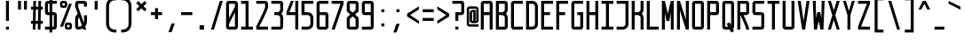 SplineFontDB: 3.2
FontName: FondationMono
FullName: Fondation Mono
FamilyName: Fondation Mono
Weight: Regular
Copyright: Copyright (c) 2024, Spentine spentines@gmail.com,\n\nThis Font Software is licensed under the SIL Open Font License, Version 1.1.\nThis license is copied below, and is also available with a FAQ at:\nhttps://openfontlicense.org\n\n\n-----------------------------------------------------------\nSIL OPEN FONT LICENSE Version 1.1 - 26 February 2007\n-----------------------------------------------------------\n\nPREAMBLE\nThe goals of the Open Font License (OFL) are to stimulate worldwide\ndevelopment of collaborative font projects, to support the font creation\nefforts of academic and linguistic communities, and to provide a free and\nopen framework in which fonts may be shared and improved in partnership\nwith others.\n\nThe OFL allows the licensed fonts to be used, studied, modified and\nredistributed freely as long as they are not sold by themselves. The\nfonts, including any derivative works, can be bundled, embedded,\nredistributed and/or sold with any software provided that any reserved\nnames are not used by derivative works. The fonts and derivatives,\nhowever, cannot be released under any other type of license. The\nrequirement for fonts to remain under this license does not apply\nto any document created using the fonts or their derivatives.\n\nDEFINITIONS\n"Font Software" refers to the set of files released by the Copyright\nHolder(s) under this license and clearly marked as such. This may\ninclude source files, build scripts and documentation.\n\n"Reserved Font Name" refers to any names specified as such after the\ncopyright statement(s).\n\n"Original Version" refers to the collection of Font Software components as\ndistributed by the Copyright Holder(s).\n\n"Modified Version" refers to any derivative made by adding to, deleting,\nor substituting -- in part or in whole -- any of the components of the\nOriginal Version, by changing formats or by porting the Font Software to a\nnew environment.\n\n"Author" refers to any designer, engineer, programmer, technical\nwriter or other person who contributed to the Font Software.\n\nPERMISSION & CONDITIONS\nPermission is hereby granted, free of charge, to any person obtaining\na copy of the Font Software, to use, study, copy, merge, embed, modify,\nredistribute, and sell modified and unmodified copies of the Font\nSoftware, subject to the following conditions:\n\n1) Neither the Font Software nor any of its individual components,\nin Original or Modified Versions, may be sold by itself.\n\n2) Original or Modified Versions of the Font Software may be bundled,\nredistributed and/or sold with any software, provided that each copy\ncontains the above copyright notice and this license. These can be\nincluded either as stand-alone text files, human-readable headers or\nin the appropriate machine-readable metadata fields within text or\nbinary files as long as those fields can be easily viewed by the user.\n\n3) No Modified Version of the Font Software may use the Reserved Font\nName(s) unless explicit written permission is granted by the corresponding\nCopyright Holder. This restriction only applies to the primary font name as\npresented to the users.\n\n4) The name(s) of the Copyright Holder(s) or the Author(s) of the Font\nSoftware shall not be used to promote, endorse or advertise any\nModified Version, except to acknowledge the contribution(s) of the\nCopyright Holder(s) and the Author(s) or with their explicit written\npermission.\n\n5) The Font Software, modified or unmodified, in part or in whole,\nmust be distributed entirely under this license, and must not be\ndistributed under any other license. The requirement for fonts to\nremain under this license does not apply to any document created\nusing the Font Software.\n\nTERMINATION\nThis license becomes null and void if any of the above conditions are\nnot met.\n\nDISCLAIMER\nTHE FONT SOFTWARE IS PROVIDED "AS IS", WITHOUT WARRANTY OF ANY KIND,\nEXPRESS OR IMPLIED, INCLUDING BUT NOT LIMITED TO ANY WARRANTIES OF\nMERCHANTABILITY, FITNESS FOR A PARTICULAR PURPOSE AND NONINFRINGEMENT\nOF COPYRIGHT, PATENT, TRADEMARK, OR OTHER RIGHT. IN NO EVENT SHALL THE\nCOPYRIGHT HOLDER BE LIABLE FOR ANY CLAIM, DAMAGES OR OTHER LIABILITY,\nINCLUDING ANY GENERAL, SPECIAL, INDIRECT, INCIDENTAL, OR CONSEQUENTIAL\nDAMAGES, WHETHER IN AN ACTION OF CONTRACT, TORT OR OTHERWISE, ARISING\nFROM, OUT OF THE USE OR INABILITY TO USE THE FONT SOFTWARE OR FROM\nOTHER DEALINGS IN THE FONT SOFTWARE.
Version: 001.000
ItalicAngle: 0
UnderlinePosition: -120
UnderlineWidth: 60
Ascent: 1000
Descent: 200
InvalidEm: 0
sfntRevision: 0x00010000
LayerCount: 2
Layer: 0 0 "Back" 1
Layer: 1 0 "Fore" 0
XUID: [1021 811 685141832 17294]
StyleMap: 0x0000
FSType: 0
OS2Version: 4
OS2_WeightWidthSlopeOnly: 0
OS2_UseTypoMetrics: 1
CreationTime: 1724729632
ModificationTime: 1726795135
PfmFamily: 17
TTFWeight: 400
TTFWidth: 5
LineGap: 108
VLineGap: 0
Panose: 2 0 5 3 0 0 0 0 0 0
OS2TypoAscent: 1000
OS2TypoAOffset: 0
OS2TypoDescent: -200
OS2TypoDOffset: 0
OS2TypoLinegap: 108
OS2WinAscent: 1100
OS2WinAOffset: 0
OS2WinDescent: 200
OS2WinDOffset: 0
HheadAscent: 1100
HheadAOffset: 0
HheadDescent: -200
HheadDOffset: 0
OS2SubXSize: 780
OS2SubYSize: 840
OS2SubXOff: 0
OS2SubYOff: 168
OS2SupXSize: 780
OS2SupYSize: 840
OS2SupXOff: 0
OS2SupYOff: 576
OS2StrikeYSize: 59
OS2StrikeYPos: 310
OS2CapHeight: 1000
OS2XHeight: 600
OS2Vendor: 'PfEd'
OS2CodePages: 00000001.00000000
OS2UnicodeRanges: 80000003.02000020.00000000.00000200
MarkAttachClasses: 1
DEI: 91125
LangName: 1033 "" "" "" "FontForge : Fondation Mono : 17-9-2024" "" "Version 001.000"
Encoding: UnicodeFull
Compacted: 1
UnicodeInterp: none
NameList: AGL For New Fonts
DisplaySize: -48
AntiAlias: 1
FitToEm: 0
WinInfo: 0 35 20
BeginPrivate: 3
BlueValues 23 [0 0 600 600 1000 1000]
OtherBlues 11 [-200 -200]
BlueShift 1 0
EndPrivate
Grid
-242 1600 m 0
 -242 -800 l 1024
400 1000 m 1049
300 1000 m 1049
200 1000 m 1049
100 1000 m 1049
400 900 m 1049
300 900 m 1049
200 900 m 1049
100 900 m 1049
400 800 m 1049
300 800 m 1049
200 800 m 1049
100 800 m 1049
400 700 m 1049
300 700 m 1049
200 700 m 1049
100 700 m 1049
400 600 m 1049
300 600 m 1049
200 600 m 1049
100 600 m 1049
400 500 m 1049
300 500 m 1049
200 500 m 1049
100 500 m 1049
400 400 m 1049
300 400 m 1049
200 400 m 1049
100 400 m 1049
400 300 m 1049
300 300 m 1049
200 300 m 1049
100 300 m 1049
400 200 m 1049
300 200 m 1049
200 200 m 1049
100 200 m 1049
400 100 m 1049
300 100 m 1049
200 100 m 1049
100 100 m 1049
400 0 m 1049
300 0 m 1049
200 0 m 1049
100 0 m 1049
400 -100 m 1049
300 -100 m 1049
200 -100 m 1049
100 -100 m 1049
0 1100 m 25
 500 1099 l 25
 0 1100 l 25
0 -200 m 25
 500 -200 l 25
 0 -200 l 25
0 -100 m 25
 500 -100 l 25
 0 -100 l 25
0 0 m 25
 500 0 l 25
 0 0 l 25
0 100 m 25
 500 100 l 25
 0 100 l 25
0 200 m 25
 500 200 l 25
 0 200 l 25
0 300 m 25
 500 300 l 25
 0 300 l 25
0 400 m 25
 500 400 l 25
 0 400 l 25
0 500 m 25
 500 500 l 25
 0 500 l 25
0 600 m 25
 500 600 l 25
 0 600 l 25
0 700 m 25
 500 700 l 25
 0 700 l 25
0 800 m 25
 500 800 l 25
 0 800 l 25
0 900 m 25
 500 900 l 25
 0 900 l 25
0 1000 m 1
 500 1000 l 1
 0 1000 l 1
500 -200 m 1
 500 1100 l 25
 500 -200 l 1
400 -200 m 1
 400 1100 l 25
 400 -200 l 1
300 -200 m 1
 300 1100 l 25
 300 -200 l 1
200 -200 m 1
 200 1100 l 25
 200 -200 l 1
100 -200 m 1
 100 1100 l 25
 100 -200 l 1
0 -200 m 1
 0 1100 l 25
 0 -200 l 1
EndSplineSet
BeginChars: 1114113 249

StartChar: space
Encoding: 32 32 0
Width: 500
GlyphClass: 1
Flags: W
LayerCount: 2
EndChar

StartChar: exclam
Encoding: 33 33 1
Width: 502
GlyphClass: 1
Flags: W
HStem: 0 100<202 302> 980 20G<202 302>
VStem: 202 100<0 100 300 1000>
LayerCount: 2
Fore
SplineSet
202 0 m 1
 202 100 l 1
 302 100 l 1
 302 0 l 1
 202 0 l 1
202 300 m 1
 202 1000 l 1
 302 1000 l 1
 302 300 l 1
 202 300 l 1
EndSplineSet
EndChar

StartChar: quotedbl
Encoding: 34 34 2
Width: 500
GlyphClass: 1
Flags: W
HStem: 700 300<100 200 300 400>
VStem: 100 100<700 1000> 300 100<700 1000>
LayerCount: 2
Fore
SplineSet
300 700 m 1
 300 1000 l 1
 400 1000 l 1
 400 700 l 1
 300 700 l 1
100 700 m 1
 100 1000 l 1
 200 1000 l 1
 200 700 l 1
 100 700 l 1
EndSplineSet
EndChar

StartChar: numbersign
Encoding: 35 35 3
Width: 455
GlyphClass: 1
Flags: W
HStem: 0 21G<87.5 177.9 257.5 347.9> 200 100<27.5 91.5 183.5 261.5 353.5 427.5> 700 100<27.5 101.5 193.5 271.5 363.5 427.5> 980 20G<107.1 197.5 277.1 367.5>
VStem: 91.5 90<0 200 300 476> 107.5 90<800 1000> 261.5 90<0 200 300 476> 263.5 90
LayerCount: 2
Fore
SplineSet
271.5 700 m 1xf1
 191.5 700 l 1
 183.5 300 l 1
 263.5 300 l 1
 271.5 700 l 1xf1
27.5 700 m 1
 27.5 800 l 1
 103.5 800 l 1
 107.5 1000 l 1
 197.5 1000 l 1
 193.5 800 l 1
 273.5 800 l 1
 277.5 1000 l 1
 367.5 1000 l 1xf480
 363.5 800 l 1
 427.5 800 l 1
 427.5 700 l 1
 361.5 700 l 1
 353.5 300 l 1xf1
 427.5 300 l 1
 427.5 200 l 1
 351.5 200 l 1
 347.5 0 l 1
 257.5 0 l 1
 261.5 200 l 1
 181.5 200 l 1
 177.5 0 l 1
 87.5 0 l 1
 91.5 200 l 1xfa
 27.5 200 l 1
 27.5 300 l 1
 93.5 300 l 1
 101.5 700 l 1
 27.5 700 l 1
EndSplineSet
EndChar

StartChar: dollar
Encoding: 36 36 4
Width: 500
GlyphClass: 1
Flags: W
HStem: 0 100<50 205 295 350> 500 100<150 205 295 350> 900 100<150 205 295 450>
VStem: 50 100<600 900> 205 90<-100 0 100 500 600 900 1000 1100> 350 100<100 500>
CounterMasks: 1 1c
LayerCount: 2
Fore
SplineSet
205 900 m 1
 150 900 l 1
 150 600 l 1
 205 600 l 1
 205 900 l 1
295 100 m 1
 350 100 l 1
 350 500 l 1
 295 500 l 1
 295 100 l 1
50 0 m 1
 50 100 l 1
 205 100 l 1
 205 500 l 1
 150 500 l 2
 50 500 50 600 50 600 c 1
 50 900 l 2
 50 1000 150 1000 150 1000 c 1
 205 1000 l 1
 205 1100 l 1
 295 1100 l 1
 295 1000 l 1
 450 1000 l 1
 450 900 l 1
 295 900 l 1
 295 600 l 1
 350 600 l 1
 350 600 450 600 450 500 c 2
 450 100 l 1
 450 100 450 0 350 0 c 2
 295 0 l 1
 295 -100 l 1
 205 -100 l 1
 205 0 l 1
 50 0 l 1
EndSplineSet
EndChar

StartChar: percent
Encoding: 37 37 5
Width: 500
GlyphClass: 1
Flags: W
HStem: 0 80<290 370> 160 80<290 370> 760 80<130 210> 920 80<130 210>
VStem: 50 80<840 920> 210 80<80 160 840 920> 370 80<80 160>
CounterMasks: 1 0e
LayerCount: 2
Fore
SplineSet
290 80 m 1
 370 80 l 1
 370 160 l 1
 290 160 l 1
 290 80 l 1
210 160 m 2
 210 240 290 240 290 240 c 1
 370 240 l 2
 450 240 450 160 450 160 c 1
 450 80 l 2
 450 0 370 0 370 0 c 1
 290 0 l 2
 210 0 210 80 210 80 c 1
 210 160 l 2
130 840 m 1
 210 840 l 1
 210 920 l 1
 130 920 l 1
 130 840 l 1
50 920 m 2
 50 1000 130 1000 130 1000 c 1
 210 1000 l 2
 290 1000 290 920 290 920 c 1
 290 840 l 2
 290 760 210 760 210 760 c 1
 130 760 l 2
 50 760 50 840 50 840 c 1
 50 920 l 2
50 100 m 1
 350 900 l 1
 450 900 l 1
 150 100 l 1
 50 100 l 1
EndSplineSet
EndChar

StartChar: ampersand
Encoding: 38 38 6
Width: 500
GlyphClass: 1
Flags: W
HStem: 0 21G<100 150 318.229 425> 900 100<150 350>
VStem: 50 100<100 433.537 800 900> 350 100<242.595 500 800 900>
LayerCount: 2
Fore
SplineSet
350 500 m 1
 450 500 l 1
 450 300 l 2
 450 212.514648438 424.487304688 150.541015625 388.342773438 106.640625 c 1
 425 0 l 1
 325 0 l 1
 310.451171875 42.9765625 l 1
 232.134765625 0 150 0 150 0 c 1
 50 0 50 100 50 100 c 1
 50 400 l 2
 50 455.629882812 96.4208984375 511.259765625 137.614257812 549.673828125 c 1
 50 800 l 1
 50 900 l 1
 50 900 50 1000 150 1000 c 2
 350 1000 l 1
 350 1000 450 1000 450 900 c 2
 450 800 l 1
 350 800 l 1
 350 900 l 1
 150 900 l 1
 150 800 l 1
 342.80078125 239.124023438 l 1
 347.403320312 257.016601562 350 277.209960938 350 300 c 2
 350 500 l 1
277.137695312 141.385742188 m 2
 177.513671875 435.673828125 l 1
 161.912109375 413.072265625 150 384.514648438 150 350 c 2
 150 100 l 1
 150 100 285.0546875 118 277.137695312 141.385742188 c 2
EndSplineSet
EndChar

StartChar: quotesingle
Encoding: 39 39 7
Width: 500
GlyphClass: 1
Flags: W
HStem: 700 300<200 300>
VStem: 200 100<700 1000>
LayerCount: 2
Fore
SplineSet
200 700 m 1
 200 1000 l 1
 300 1000 l 1
 300 700 l 1
 200 700 l 1
EndSplineSet
EndChar

StartChar: parenleft
Encoding: 40 40 8
Width: 500
GlyphClass: 1
Flags: W
HStem: -100 100<375 425> 1000 100<375 425>
VStem: 75 100<200 800>
LayerCount: 2
Fore
SplineSet
75 800 m 2
 75 1100.28125 375 1100 375 1100 c 1
 425 1100 l 1
 425 1000 l 1
 375 1000 l 2
 175 1000 175 800 175 800 c 1
 175 200 l 2
 175 0 375 0 375 0 c 1
 425 0 l 1
 425 -100 l 1
 375 -100 l 2
 75 -100 75 200 75 200 c 1
 75 800 l 2
EndSplineSet
EndChar

StartChar: parenright
Encoding: 41 41 9
Width: 500
GlyphClass: 1
Flags: W
HStem: -100 100<75 125> 1000 100<75 125>
VStem: 325 100<200 800>
LayerCount: 2
Fore
SplineSet
425 800 m 2
 425 200 l 1
 425 200 425 -100 125 -100 c 2
 75 -100 l 1
 75 0 l 1
 125 0 l 1
 125 0 325 0 325 200 c 2
 325 800 l 1
 325 800 325 1000 125 1000 c 2
 75 1000 l 1
 75 1100 l 1
 125 1100 l 1
 125 1100 425 1100.28125 425 800 c 2
EndSplineSet
EndChar

StartChar: asterisk
Encoding: 42 42 10
Width: 500
GlyphClass: 1
Flags: W
HStem: 623.224 353.553
VStem: 73.2197 353.553
LayerCount: 2
Fore
SplineSet
249.99609375 870.7109375 m 1
 356.0625 976.776367188 l 1
 426.772460938 906.06640625 l 1
 320.70703125 800 l 1
 426.772460938 693.93359375 l 1
 356.0625 623.223632812 l 1
 249.99609375 729.2890625 l 1
 143.9296875 623.223632812 l 1
 73.2197265625 693.93359375 l 1
 179.28515625 800 l 1
 73.2197265625 906.06640625 l 1
 143.9296875 976.776367188 l 1
 249.99609375 870.7109375 l 1
EndSplineSet
EndChar

StartChar: plus
Encoding: 43 43 11
Width: 500
GlyphClass: 1
Flags: W
HStem: 500 100<60 200 300 440>
VStem: 200 100<360 500 600 740>
LayerCount: 2
Fore
SplineSet
200 740 m 5
 300 740 l 1
 300 600 l 1
 440 600 l 1
 440 500 l 1
 300 500 l 1
 300 360 l 1
 200 360 l 1
 200 500 l 1
 60 500 l 1
 60 600 l 1
 200 600 l 5
 200 740 l 5
EndSplineSet
EndChar

StartChar: comma
Encoding: 44 44 12
Width: 500
GlyphClass: 1
Flags: W
HStem: -100 300
VStem: 150 200
LayerCount: 2
Fore
SplineSet
150 -100 m 1
 150 -80 l 1
 250 200 l 1
 350 200 l 1
 350 180 l 1
 250 -100 l 1
 150 -100 l 1
EndSplineSet
EndChar

StartChar: hyphen
Encoding: 45 45 13
Width: 500
GlyphClass: 1
Flags: W
HStem: 500 100<60 440>
VStem: 60 380<500 600>
LayerCount: 2
Fore
SplineSet
60 500 m 5
 60 600 l 5
 440 600 l 5
 440 500 l 5
 60 500 l 5
EndSplineSet
EndChar

StartChar: period
Encoding: 46 46 14
Width: 500
GlyphClass: 1
Flags: W
HStem: 0 150<175 325>
VStem: 175 150<0 150>
LayerCount: 2
Fore
SplineSet
175 0 m 1
 175 150 l 1
 325 150 l 1
 325 0 l 1
 175 0 l 1
EndSplineSet
EndChar

StartChar: slash
Encoding: 47 47 15
Width: 500
GlyphClass: 1
Flags: W
HStem: 0 21G<50 156> 980 20G<344 450>
LayerCount: 2
Fore
SplineSet
50 0 m 1
 350 1000 l 1
 450 1000 l 1
 150 0 l 1
 50 0 l 1
EndSplineSet
EndChar

StartChar: zero
Encoding: 48 48 16
Width: 500
GlyphClass: 1
Flags: W
HStem: 0 100<150 350> 900 100<150 350>
VStem: 50 100<100 200 400 900> 350 100<100 600 800 900>
LayerCount: 2
Fore
SplineSet
150 0 m 1
 150 0 50 0 50 100 c 2
 50 900 l 1
 50 900 50 1000 150 1000 c 2
 350 1000 l 1
 350 1000 450 1000 450 900 c 2
 450 100 l 1
 450 100 450 0 350 0 c 2
 150 0 l 1
150 200 m 1
 150 100 l 1
 350 100 l 1
 350 600 l 1
 150 200 l 1
350 800 m 1
 350 900 l 1
 150 900 l 1
 150 400 l 1
 350 800 l 1
EndSplineSet
EndChar

StartChar: one
Encoding: 49 49 17
Width: 500
GlyphClass: 1
Flags: W
HStem: 0 100<50 200 300 450> 900 100<50 200>
VStem: 200 100<100 900>
LayerCount: 2
Fore
SplineSet
50 0 m 1
 50 100 l 1
 200 100 l 1
 200 900 l 1
 50 900 l 1
 50 1000 l 1
 300 1000 l 1
 300 100 l 1
 450 100 l 1
 450 0 l 1
 50 0 l 1
EndSplineSet
EndChar

StartChar: two
Encoding: 50 50 18
Width: 500
GlyphClass: 1
Flags: W
HStem: 0 100<150 450> 900 100<50 350>
VStem: 350 100<711.355 900>
LayerCount: 2
Fore
SplineSet
50 900 m 1
 50 1000 l 1
 350 1000 l 2
 450 1000 450 900 450 900 c 1
 450 790 l 2
 450 689.995117188 150 100 150 100 c 1
 450 100 l 1
 450 0 l 1
 50 0 l 1
 50 110 l 1
 50 110 350 700 350 800 c 2
 350 900 l 1
 50 900 l 1
EndSplineSet
EndChar

StartChar: three
Encoding: 51 51 19
Width: 500
GlyphClass: 1
Flags: W
HStem: 0 100<50 350> 500 100<150 319.67> 900 100<50 350>
VStem: 350 100<100 400 700 900>
LayerCount: 2
Fore
SplineSet
50 900 m 1
 50 1000 l 1
 350 1000 l 2
 450 1000 450 900 450 900 c 1
 450 700 l 2
 450 625.9921875 422.614257812 579.370117188 388.110351562 550 c 1
 422.614257812 520.629882812 450 474.0078125 450 400 c 2
 450 100 l 1
 450 100 450 0 350 0 c 2
 50 0 l 1
 50 100 l 1
 350 100 l 1
 350 400 l 1
 350 400 350 500 250 500 c 2
 150 500 l 1
 150 600 l 1
 250 600 l 2
 350 600 350 700 350 700 c 1
 350 900 l 1
 50 900 l 1
EndSplineSet
EndChar

StartChar: four
Encoding: 52 52 20
Width: 500
GlyphClass: 1
Flags: W
HStem: 0 21G<350 450> 500 100<150 350> 980 20G<192.5 300 350 450>
VStem: 350 100<0 500 600 1000>
LayerCount: 2
Fore
SplineSet
50 500 m 1
 50 600 l 1
 200 1000 l 1
 300 1000 l 1
 150 600 l 1
 350 600 l 1
 350 1000 l 1
 450 1000 l 1
 450 0 l 1
 350 0 l 1
 350 500 l 1
 50 500 l 1
EndSplineSet
EndChar

StartChar: five
Encoding: 53 53 21
Width: 500
GlyphClass: 1
Flags: W
HStem: 0 100<50 250> 500 100<150 250> 900 100<150 450>
VStem: 50 100<600 900> 350 100<200 400>
LayerCount: 2
Fore
SplineSet
50 0 m 1
 50 100 l 1
 250 100 l 2
 350 100 350 200 350 200 c 1
 350 400 l 2
 350 500.404296875 250 500 250 500 c 1
 50 500 l 1
 50 1000 l 1
 450 1000 l 1
 450 900 l 1
 150 900 l 1
 150 600 l 1
 250 600 l 2
 450 600 450 400 450 400 c 1
 450 200 l 2
 450 0 250 0 250 0 c 1
 50 0 l 1
EndSplineSet
EndChar

StartChar: six
Encoding: 54 54 22
Width: 500
GlyphClass: 1
Flags: W
HStem: 0 100<150 350> 500 100<150 350> 900 100<150 450>
VStem: 50 100<100 500 600 900> 350 100<100 500>
LayerCount: 2
Fore
SplineSet
350 500 m 1
 150 500 l 1
 150 100 l 1
 350 100 l 1
 350 500 l 1
450 1000 m 1
 450 900 l 1
 150 900 l 1
 150 600 l 1
 350 600 l 2
 450 600 450 500 450 500 c 1
 450 100 l 2
 450 0 350 0 350 0 c 1
 150 0 l 2
 50 0 50 100 50 100 c 1
 50 900 l 2
 50 1000 150 1000 150 1000 c 1
 450 1000 l 1
EndSplineSet
EndChar

StartChar: seven
Encoding: 55 55 23
Width: 500
GlyphClass: 1
Flags: W
HStem: 0 21G<50 156.742> 900 100<50 350>
LayerCount: 2
Fore
SplineSet
50 900 m 1
 50 1000 l 1
 450 1000 l 1
 450 890 l 1
 150 0 l 1
 50 0 l 1
 50 10 l 1
 350 900 l 1
 50 900 l 1
EndSplineSet
EndChar

StartChar: eight
Encoding: 56 56 24
Width: 500
GlyphClass: 1
Flags: W
HStem: 0 100<150 350> 900 100<150 350>
VStem: 50 100<100 390.224 659.776 900> 350 100<100 390.224 659.776 900>
LayerCount: 2
Fore
SplineSet
170.072265625 525 m 1
 106.271484375 578.5546875 50 628.345703125 50 650 c 2
 50 900 l 2
 50 1000 150 1000 150 1000 c 1
 350 1000 l 1
 350 1000 450 1000 450 900 c 2
 450 650 l 2
 450 628.345703125 393.728515625 578.5546875 329.927734375 525 c 1
 393.728515625 471.4453125 450 421.654296875 450 400 c 2
 450 100 l 2
 450 0 350 0 350 0 c 1
 150 0 l 1
 150 0 50 0 50 100 c 2
 50 400 l 2
 50 421.654296875 106.271484375 471.4453125 170.072265625 525 c 1
250 458.044921875 m 1
 194.921875 411.157226562 150 369.348632812 150 350 c 2
 150 100 l 1
 350 100 l 1
 350 350 l 2
 350 369.348632812 305.078125 411.157226562 250 458.044921875 c 1
250 591.955078125 m 1
 305.078125 638.842773438 350 680.651367188 350 700 c 2
 350 900 l 1
 150 900 l 1
 150 700 l 2
 150 680.651367188 194.921875 638.842773438 250 591.955078125 c 1
EndSplineSet
EndChar

StartChar: nine
Encoding: 57 57 25
Width: 500
GlyphClass: 1
Flags: W
HStem: 0 100<50 350> 500 100<150 350> 900 100<150 350>
VStem: 50 100<600 900> 350 100<100 500 600 900>
LayerCount: 2
Fore
SplineSet
150 600 m 1
 350 600 l 1
 350 900 l 1
 150 900 l 1
 150 600 l 1
50 0 m 1
 50 100 l 1
 350 100 l 1
 350 500 l 1
 150 500 l 2
 50 500 50 600 50 600 c 1
 50 900 l 2
 50 1000 150 1000 150 1000 c 1
 350 1000 l 2
 450 1000 450 900 450 900 c 1
 450 100 l 2
 450 0 350 0 350 0 c 1
 50 0 l 1
EndSplineSet
EndChar

StartChar: colon
Encoding: 58 58 26
Width: 500
GlyphClass: 1
Flags: W
HStem: 100 100<200 300> 600 100<200 300>
VStem: 200 100<100 200 600 700>
LayerCount: 2
Fore
SplineSet
200 600 m 1
 200 700 l 1
 300 700 l 1
 300 600 l 1
 200 600 l 1
200 100 m 1
 200 200 l 1
 300 200 l 1
 300 100 l 1
 200 100 l 1
EndSplineSet
EndChar

StartChar: semicolon
Encoding: 59 59 27
Width: 500
GlyphClass: 1
Flags: W
HStem: 600 100<200 300>
VStem: 200 100<600 700>
LayerCount: 2
Fore
SplineSet
200 600 m 1
 200 700 l 1
 300 700 l 1
 300 600 l 1
 200 600 l 1
100 -100 m 1
 100 -80 l 1
 200 200 l 1
 300 200 l 1
 300 180 l 1
 200 -100 l 1
 100 -100 l 1
EndSplineSet
EndChar

StartChar: less
Encoding: 60 60 28
Width: 500
GlyphClass: 1
Flags: W
LayerCount: 2
Fore
SplineSet
450 200 m 1
 50 450 l 1
 50 550 l 1
 450 800 l 1
 450 700 l 1
 150 500 l 1
 450 300 l 1
 450 200 l 1
EndSplineSet
EndChar

StartChar: equal
Encoding: 61 61 29
Width: 500
GlyphClass: 1
Flags: W
HStem: 300 100<60 440> 600 100<60 440>
VStem: 60 380<300 400 600 700>
LayerCount: 2
Fore
SplineSet
60 300 m 1
 60 400 l 1
 440 400 l 1
 440 300 l 1
 60 300 l 1
60 600 m 1
 60 700 l 1
 440 700 l 1
 440 600 l 1
 60 600 l 1
EndSplineSet
EndChar

StartChar: greater
Encoding: 62 62 30
Width: 500
GlyphClass: 1
Flags: W
LayerCount: 2
Fore
SplineSet
50 200 m 1
 50 300 l 1
 350 500 l 1
 50 700 l 1
 50 800 l 1
 450 550 l 1
 450 450 l 1
 50 200 l 1
EndSplineSet
EndChar

StartChar: question
Encoding: 63 63 31
Width: 500
GlyphClass: 1
Flags: W
HStem: 0 100<150 250> 500 100<250 350> 900 100<50 350>
VStem: 150 100<0 100 300 500> 350 100<600 900>
LayerCount: 2
Fore
SplineSet
150 0 m 1
 150 100 l 1
 250 100 l 1
 250 0 l 1
 150 0 l 1
50 900 m 1
 50 1000 l 1
 350 1000 l 2
 450 1000 450 900 450 900 c 1
 450 600 l 2
 450 500 350 500 350 500 c 1
 250 500 l 1
 250 300 l 1
 150 300 l 1
 150 600 l 1
 350 600 l 1
 350 900 l 1
 50 900 l 1
EndSplineSet
EndChar

StartChar: at
Encoding: 64 64 32
Width: 450
GlyphClass: 1
Flags: W
HStem: 100 80<125 425> 220 80<225 245 325 342.603> 600 80<207.397 245> 720 80<107.397 325>
VStem: 25 80<182.397 700> 125 80<302.397 580> 245 80<300 600> 345 80<320 717.603>
LayerCount: 2
Fore
SplineSet
205 300 m 1
 245 300 l 1
 245 600 l 1
 205 600 l 1
 205 300 l 1
325 680 m 1
 325 300 l 1
 345 300 l 1
 345 720 l 1
 105 720 l 1
 105 180 l 1
 425 180 l 1
 425 100 l 1
 125 100 l 1
 125 100 25 100 25 200 c 2
 25 700 l 1
 25 700 25 800 125 800 c 2
 325 800 l 1
 325 800 425 800 425 700 c 2
 425 320 l 1
 425 320 425 220 325 220 c 2
 225 220 l 1
 225 220 125 220 125 320 c 2
 125 580 l 1
 125 580 125 680 225 680 c 2
 325 680 l 1
EndSplineSet
EndChar

StartChar: A
Encoding: 65 65 33
Width: 500
GlyphClass: 1
Flags: W
HStem: 0 21G<50 150 350 450> 500 100<150 350> 900 100<150 350>
VStem: 50 100<0 500 600 900> 350 100<0 500 600 900>
LayerCount: 2
Fore
SplineSet
150 600 m 1
 350 600 l 1
 350 900 l 1
 150 900 l 1
 150 600 l 1
50 0 m 1
 50 900 l 2
 50 1000 150 1000 150 1000 c 1
 350 1000 l 2
 450 1000 450 900 450 900 c 1
 450 0 l 1
 350 0 l 1
 350 500 l 1
 150 500 l 1
 150 0 l 1
 50 0 l 1
EndSplineSet
EndChar

StartChar: B
Encoding: 66 66 34
Width: 500
GlyphClass: 1
Flags: W
HStem: 0 100<150 350> 500 100<150 250> 900 100<150 350>
VStem: 50 100<100 500 600 900> 350 100<100 469.649 630.351 900>
LayerCount: 2
Fore
SplineSet
150 500 m 1
 150 100 l 1
 350 100 l 1
 350 400 l 2
 350 500 250 500 250 500 c 1
 150 500 l 1
150 600 m 1
 250 600 l 1
 250 600 350 600 350 700 c 2
 350 900 l 1
 150 900 l 1
 150 600 l 1
50 0 m 1
 50 600 l 1
 50 1000 l 1
 350 1000 l 1
 350 1000 450 1000 450 900 c 2
 450 700 l 2
 450 625.9921875 422.614257812 579.370117188 388.110351562 550 c 1
 422.614257812 520.629882812 450 474.0078125 450 400 c 2
 450 100 l 2
 450 0 350 0 350 0 c 1
 150 0 l 1
 50 0 l 1
EndSplineSet
EndChar

StartChar: C
Encoding: 67 67 35
Width: 500
GlyphClass: 1
Flags: W
HStem: 0 100<150 450> 900 100<150 450>
VStem: 50 100<100 900>
LayerCount: 2
Fore
SplineSet
450 0 m 1
 150 0 l 2
 50 0 50 100 50 100 c 1
 50 900 l 2
 50 1000 150 1000 150 1000 c 1
 450 1000 l 1
 450 900 l 1
 150 900 l 1
 150 100 l 1
 450 100 l 1
 450 0 l 1
EndSplineSet
EndChar

StartChar: D
Encoding: 68 68 36
Width: 500
GlyphClass: 1
Flags: W
HStem: 0 100<150 250> 900 100<150 250>
VStem: 50 100<100 900> 350 100<200 800>
LayerCount: 2
Fore
SplineSet
150 100 m 1
 250 100 l 2
 350 100 350 200 350 200 c 1
 350 800 l 2
 350 900 250 900 250 900 c 1
 150 900 l 1
 150 100 l 1
50 0 m 1
 50 1000 l 1
 250 1000 l 2
 450 1000 450 800 450 800 c 1
 450 200 l 2
 450 0 250 0 250 0 c 1
 50 0 l 1
EndSplineSet
EndChar

StartChar: E
Encoding: 69 69 37
Width: 500
GlyphClass: 1
Flags: W
HStem: 0 100<150 450> 500 100<150 350> 900 100<150 450>
VStem: 50 100<100 500 600 900>
LayerCount: 2
Fore
SplineSet
50 0 m 1
 50 1000 l 1
 450 1000 l 1
 450 900 l 1
 150 900 l 1
 150 600 l 1
 350 600 l 1
 350 500 l 1
 150 500 l 1
 150 100 l 1
 450 100 l 1
 450 0 l 1
 50 0 l 1
EndSplineSet
EndChar

StartChar: F
Encoding: 70 70 38
Width: 500
GlyphClass: 1
Flags: W
HStem: 0 21G<50 150> 500 100<150 350> 900 100<150 450>
VStem: 50 100<0 500 600 900>
LayerCount: 2
Fore
SplineSet
50 0 m 1
 50 1000 l 1
 450 1000 l 1
 450 900 l 1
 150 900 l 1
 150 600 l 1
 350 600 l 1
 350 500 l 1
 150 500 l 1
 150 0 l 1
 50 0 l 1
EndSplineSet
EndChar

StartChar: G
Encoding: 71 71 39
Width: 500
GlyphClass: 1
Flags: W
HStem: 0 100<150 350> 500 100<250 350> 900 100<150 450>
VStem: 50 100<100 900> 250 200<500 600> 350 100<100 500>
LayerCount: 2
Fore
SplineSet
450 1000 m 1xf4
 450 900 l 1
 150 900 l 1
 150 100 l 1
 350 100 l 1
 350 500 l 1xf4
 250 500 l 1
 250 600 l 1
 450 600 l 1xf8
 450 100 l 1
 450 100 450 0 350 0 c 2
 150 0 l 1
 150 0 50 0 50 100 c 2
 50 900 l 1
 50 900 50 1000 150 1000 c 2
 450 1000 l 1xf4
EndSplineSet
EndChar

StartChar: H
Encoding: 72 72 40
Width: 500
GlyphClass: 1
Flags: W
HStem: 0 21G<50 150 350 450> 500 100<150 350> 980 20G<50 150 350 450>
VStem: 50 100<0 500 600 1000> 350 100<0 500 600 1000>
LayerCount: 2
Fore
SplineSet
50 0 m 1
 50 1000 l 1
 150 1000 l 1
 150 600 l 1
 350 600 l 1
 350 1000 l 1
 450 1000 l 1
 450 0 l 1
 350 0 l 1
 350 500 l 1
 150 500 l 1
 150 0 l 1
 50 0 l 1
EndSplineSet
EndChar

StartChar: I
Encoding: 73 73 41
Width: 500
GlyphClass: 1
Flags: W
HStem: 0 100<50 200 300 450> 900 100<50 200 300 450>
VStem: 200 100<100 900>
LayerCount: 2
Fore
SplineSet
450 100 m 1
 450 0 l 1
 50 0 l 1
 50 100 l 1
 200 100 l 1
 200 900 l 1
 50 900 l 1
 50 1000 l 1
 450 1000 l 1
 450 900 l 1
 300 900 l 1
 300 100 l 1
 450 100 l 1
EndSplineSet
EndChar

StartChar: J
Encoding: 74 74 42
Width: 500
GlyphClass: 1
Flags: W
HStem: 0 100<50 250> 900 100<50 350>
VStem: 350 100<200 900>
LayerCount: 2
Fore
SplineSet
50 900 m 1
 50 1000 l 1
 450 1000 l 1
 450 200 l 2
 450 0 250 0 250 0 c 1
 50 0 l 1
 50 100 l 1
 250 100 l 2
 350 100 350 200 350 200 c 1
 350 900 l 1
 50 900 l 1
EndSplineSet
EndChar

StartChar: K
Encoding: 75 75 43
Width: 500
GlyphClass: 1
Flags: W
HStem: 0 21G<50 150 350 450> 500 100<150 250> 980 20G<50 150 350 450>
VStem: 50 100<0 500 600 1000> 350 100<0 469.67 630.446 1000>
LayerCount: 2
Fore
SplineSet
350 0 m 1
 350 400 l 2
 350 500 250 500 250 500 c 1
 150 500 l 1
 150 0 l 1
 50 0 l 1
 50 1000 l 1
 150 1000 l 1
 150 600 l 1
 250 600 l 1
 250 600 350 600 350 700 c 2
 350 1000 l 1
 450 1000 l 1
 450 700 l 2
 450 626.110351562 422.701171875 579.518554688 388.275390625 550.140625 c 1
 422.701171875 520.778320312 450 474.125976562 450 400 c 2
 450 0 l 1
 350 0 l 1
EndSplineSet
EndChar

StartChar: L
Encoding: 76 76 44
Width: 500
GlyphClass: 1
Flags: W
HStem: 0 100<150 450> 980 20G<50 150>
VStem: 50 100<100 1000>
LayerCount: 2
Fore
SplineSet
50 0 m 1
 50 1000 l 1
 150 1000 l 1
 150 100 l 1
 450 100 l 1
 450 0 l 1
 50 0 l 1
EndSplineSet
EndChar

StartChar: M
Encoding: 77 77 45
Width: 500
GlyphClass: 1
Flags: W
HStem: 0 21G<50 150 350 450> 980 20G<50 154.444 345.556 450>
VStem: 50 100<0 600 962.2 1000> 200 100<300 350.4> 350 100<0 600 962.2 1000>
CounterMasks: 1 38
LayerCount: 2
Fore
SplineSet
50 0 m 1
 50 1000 l 1
 150 1000 l 1
 250 550 l 1
 350 1000 l 1
 450 1000 l 1
 450 0 l 1
 350 0 l 1
 350 600 l 1
 300 300 l 1
 200 300 l 1
 150 600 l 1
 150 0 l 1
 50 0 l 1
EndSplineSet
EndChar

StartChar: N
Encoding: 78 78 46
Width: 500
GlyphClass: 1
Flags: W
HStem: 0 21G<50 150 343.939 450> 980 20G<50 156.061 350 450>
VStem: 50 100<0 660 972.28 1000> 350 100<0 27.72 340 1000>
LayerCount: 2
Fore
SplineSet
50 0 m 1
 50 1000 l 1
 150 1000 l 1
 350 340 l 1
 350 1000 l 1
 450 1000 l 1
 450 0 l 1
 350 0 l 1
 150 660 l 1
 150 0 l 1
 50 0 l 1
EndSplineSet
EndChar

StartChar: O
Encoding: 79 79 47
Width: 500
GlyphClass: 1
Flags: W
HStem: 0 100<150 350> 900 100<150 350>
VStem: 50 100<100 900> 350 100<100 900>
LayerCount: 2
Fore
SplineSet
350 100 m 1
 350 900 l 1
 150 900 l 1
 150 100 l 1
 350 100 l 1
150 0 m 1
 150 0 50 0 50 100 c 2
 50 900 l 1
 50 900 50 1000 150 1000 c 2
 350 1000 l 1
 350 1000 450 1000 450 900 c 2
 450 100 l 1
 450 100 450 0 350 0 c 2
 150 0 l 1
EndSplineSet
EndChar

StartChar: P
Encoding: 80 80 48
Width: 500
GlyphClass: 1
Flags: W
HStem: 0 21G<50 150> 500 100<150 350> 900 100<150 350>
VStem: 50 100<0 500 600 900> 350 100<600 900>
LayerCount: 2
Fore
SplineSet
350 600 m 1
 350 900 l 1
 150 900 l 1
 150 600 l 1
 350 600 l 1
150 500 m 1
 150 0 l 1
 50 0 l 1
 50 1000 l 1
 350 1000 l 2
 450 1000 450 900 450 900 c 1
 450 600 l 2
 450 500 350 500 350 500 c 1
 150 500 l 1
EndSplineSet
EndChar

StartChar: Q
Encoding: 81 81 49
Width: 500
GlyphClass: 1
Flags: W
HStem: 0 100<150 250> 900 100<150 350>
VStem: 50 100<100 900> 350 100<150 900>
LayerCount: 2
Fore
SplineSet
200 200 m 1
 300 250 l 1
 350 150 l 1
 350 900 l 1
 150 900 l 1
 150 100 l 1
 250 100 l 1
 200 200 l 1
150 0 m 1
 150 0 50 0 50 100 c 2
 50 900 l 1
 50 900 50 1000 150 1000 c 2
 350 1000 l 1
 350 1000 450 1000 450 900 c 2
 450 100 l 2
 450 99.6767578125 449.885742188 49.9052734375 414.64453125 20.7109375 c 1
 450 -50 l 1
 350 -100 l 1
 300 0 l 1
 150 0 l 1
EndSplineSet
EndChar

StartChar: R
Encoding: 82 82 50
Width: 500
GlyphClass: 1
Flags: W
HStem: 0 21G<50 150 350 450.49> 500 100<260 350> 900 100<150 350>
VStem: 50 100<0 500 600 900> 350 100<0 101.364 600 900>
LayerCount: 2
Fore
SplineSet
260 500 m 1
 260 500 450.98046875 100 450 0 c 1
 350 0 l 1
 350 100.1796875 150 500 150 500 c 1
 150 0 l 1
 50 0 l 1
 50 1000 l 1
 350 1000 l 2
 450 1000 450 900 450 900 c 1
 450 600 l 2
 450 500 350 500 350 500 c 1
 260 500 l 1
350 600 m 1
 350 900 l 1
 150 900 l 1
 150 600 l 1
 350 600 l 1
EndSplineSet
EndChar

StartChar: S
Encoding: 83 83 51
Width: 500
GlyphClass: 1
Flags: W
HStem: 0 100<50 350> 500 100<150 350> 900 100<150 450>
VStem: 50 100<600 900> 350 100<100 500>
LayerCount: 2
Fore
SplineSet
50 0 m 1
 50 100 l 1
 350 100 l 1
 350 500 l 1
 150 500 l 2
 50 500 50 600 50 600 c 1
 50 900 l 2
 50 1000 150 1000 150 1000 c 1
 450 1000 l 1
 450 900 l 1
 150 900 l 1
 150 600 l 1
 350 600 l 1
 350 600 450 600 450 500 c 2
 450 100 l 1
 450 100 450 0 350 0 c 2
 50 0 l 1
EndSplineSet
EndChar

StartChar: T
Encoding: 84 84 52
Width: 500
GlyphClass: 1
Flags: W
HStem: 0 21G<200 300> 900 100<50 200 300 450>
VStem: 200 100<0 900>
LayerCount: 2
Fore
SplineSet
50 900 m 1
 50 1000 l 1
 200 1000 l 1
 300 1000 l 1
 450 1000 l 1
 450 900 l 1
 300 900 l 1
 300 0 l 1
 200 0 l 1
 200 900 l 1
 50 900 l 1
EndSplineSet
EndChar

StartChar: U
Encoding: 85 85 53
Width: 500
GlyphClass: 1
Flags: W
HStem: 0 100<150 350> 980 20G<50 150 350 450>
VStem: 50 100<100 1000> 350 100<100 1000>
LayerCount: 2
Fore
SplineSet
150 0 m 2
 50 0 50 100 50 100 c 1
 50 1000 l 1
 150 1000 l 1
 150 100 l 1
 350 100 l 1
 350 1000 l 1
 450 1000 l 1
 450 100 l 2
 450 0 350 0 350 0 c 1
 150 0 l 2
EndSplineSet
EndChar

StartChar: V
Encoding: 86 86 54
Width: 500
GlyphClass: 1
Flags: W
HStem: 0 21G<197 303> 980 20G<50 152.857 347.143 450>
LayerCount: 2
Fore
SplineSet
200 0 m 1
 50 1000 l 1
 150 1000 l 1
 250 300 l 1
 350 1000 l 1
 450 1000 l 1
 300 0 l 1
 200 0 l 1
EndSplineSet
EndChar

StartChar: W
Encoding: 87 87 55
Width: 500
GlyphClass: 1
Flags: W
HStem: 0 21G<89.2 194 306 410.8> 580 20G<196 304> 980 20G<50 150.333 349.667 450>
VStem: 50 100<790 1000> 200 100<558 600> 350 100<790 1000>
CounterMasks: 1 1c
LayerCount: 2
Fore
SplineSet
190 0 m 1
 90 0 l 1
 50 1000 l 1
 150 1000 l 1
 160 400 l 1
 200 600 l 1
 300 600 l 1
 340 400 l 1
 350 1000 l 1
 450 1000 l 1
 410 0 l 1
 310 0 l 1
 250 300 l 1
 190 0 l 1
EndSplineSet
EndChar

StartChar: X
Encoding: 88 88 56
Width: 500
GlyphClass: 1
Flags: W
HStem: 0 21G<50 156 344 450> 980 20G<50 156 344 450>
LayerCount: 2
Fore
SplineSet
250 333.333007812 m 1
 150 0 l 1
 50 0 l 1
 200 500 l 1
 50 1000 l 1
 150 1000 l 1
 250 666.666992188 l 1
 350 1000 l 1
 450 1000 l 1
 300 500 l 1
 450 0 l 1
 350 0 l 1
 250 333.333007812 l 1
EndSplineSet
EndChar

StartChar: Y
Encoding: 89 89 57
Width: 500
GlyphClass: 1
Flags: W
HStem: 0 21G<200 300.08> 980 20G<50 155.714 344.286 450>
VStem: 200 100<0 521.333>
LayerCount: 2
Fore
SplineSet
302 500 m 1
 300 0 l 1
 200 0 l 1
 202 500 l 1
 50 1000 l 1
 150 1000 l 1
 250 650 l 1
 350 1000 l 1
 450 1000 l 1
 302 500 l 1
EndSplineSet
EndChar

StartChar: Z
Encoding: 90 90 58
Width: 500
GlyphClass: 1
Flags: W
HStem: 0 100<150 450> 900 100<50 350>
LayerCount: 2
Fore
SplineSet
50 900 m 1
 50 1000 l 1
 450 1000 l 1
 450 890 l 1
 150 100 l 1
 450 100 l 1
 450 0 l 1
 50 0 l 1
 50 110 l 1
 350 900 l 1
 50 900 l 1
EndSplineSet
EndChar

StartChar: bracketleft
Encoding: 91 91 59
Width: 500
GlyphClass: 1
Flags: W
HStem: -100 100<200 400> 1000 100<200 400>
VStem: 100 300<-100 0 1000 1100> 100 100<0 1000>
LayerCount: 2
Fore
SplineSet
100 1100 m 1xe0
 400 1100 l 1
 400 1000 l 1xe0
 200 1000 l 1
 200 0 l 1xd0
 400 0 l 1
 400 -100 l 1
 100 -100 l 1
 100 1100 l 1xe0
EndSplineSet
EndChar

StartChar: backslash
Encoding: 92 92 60
Width: 500
GlyphClass: 1
Flags: W
HStem: 0 21G<344 450> 980 20G<50 156>
LayerCount: 2
Fore
SplineSet
50 1000 m 1
 150 1000 l 1
 450 0 l 1
 350 0 l 1
 50 1000 l 1
EndSplineSet
EndChar

StartChar: bracketright
Encoding: 93 93 61
Width: 500
GlyphClass: 1
Flags: W
HStem: -100 100<100 300> 1000 100<100 300>
VStem: 100 300<-100 0 1000 1100> 300 100<0 1000>
LayerCount: 2
Fore
SplineSet
400 1100 m 1xe0
 400 -100 l 1
 100 -100 l 1
 100 0 l 1xe0
 300 0 l 1
 300 1000 l 1xd0
 100 1000 l 1
 100 1100 l 1
 400 1100 l 1xe0
EndSplineSet
EndChar

StartChar: asciicircum
Encoding: 94 94 62
Width: 500
GlyphClass: 1
Flags: W
HStem: 700 300
LayerCount: 2
Fore
SplineSet
50 700 m 1
 200 1000 l 1
 300 1000 l 1
 450 700 l 1
 350 700 l 1
 250 900 l 1
 150 700 l 1
 50 700 l 1
EndSplineSet
EndChar

StartChar: underscore
Encoding: 95 95 63
Width: 500
GlyphClass: 1
Flags: W
HStem: 0 100<85 415>
VStem: 85 330<0 100>
LayerCount: 2
Fore
SplineSet
85 0 m 1
 85 100 l 1
 415 100 l 1
 415 0 l 1
 85 0 l 1
EndSplineSet
EndChar

StartChar: grave
Encoding: 96 96 64
Width: 500
GlyphClass: 1
Flags: W
HStem: 700 300
LayerCount: 2
Fore
SplineSet
50 900 m 1
 50 1000 l 1
 450 800 l 1
 450 700 l 1
 50 900 l 1
EndSplineSet
EndChar

StartChar: a
Encoding: 97 97 65
Width: 500
GlyphClass: 1
Flags: W
HStem: 0 100<150 349> 300 100<150 350> 500 100<50 350>
VStem: 50 100<100 300> 350 100<100 300 400 500>
LayerCount: 2
Fore
SplineSet
349 100 m 1
 350 300 l 1
 150 300 l 1
 150 100 l 1
 349 100 l 1
450 0 m 1
 150 0 l 2
 50 0 50 100 50 100 c 1
 50 300 l 2
 50 400 150 400 150 400 c 1
 350 400 l 1
 350 500 l 1
 50 500 l 1
 50 600 l 1
 350 600 l 1
 350 600 450 600 450 500 c 2
 450 0 l 1
EndSplineSet
EndChar

StartChar: b
Encoding: 98 98 66
Width: 500
GlyphClass: 1
Flags: W
HStem: 0 100<150 350> 500 100<150 350> 980 20G<50 150>
VStem: 50 100<100 500 600 1000> 350 100<100 500>
LayerCount: 2
Fore
SplineSet
50 600 m 1
 50 1000 l 1
 150 1000 l 1
 150 600 l 1
 350 600 l 1
 350 600 450 600 450 500 c 2
 450 100 l 1
 450 100 450 0 350 0 c 2
 150 0 l 1
 50 0 l 1
 50 100 l 1
 50 500 l 1
 50 600 l 1
150 500 m 1
 150 100 l 1
 350 100 l 1
 350 500 l 1
 150 500 l 1
EndSplineSet
EndChar

StartChar: c
Encoding: 99 99 67
Width: 500
GlyphClass: 1
Flags: W
HStem: 0 100<150 450> 500 100<150 450>
VStem: 50 100<100 500>
LayerCount: 2
Fore
SplineSet
450 0 m 1
 150 0 l 2
 50 0 50 100 50 100 c 1
 50 500 l 2
 50 600 150 600 150 600 c 1
 450 600 l 1
 450 500 l 1
 150 500 l 1
 150 100 l 1
 450 100 l 1
 450 0 l 1
EndSplineSet
EndChar

StartChar: d
Encoding: 100 100 68
Width: 500
GlyphClass: 1
Flags: W
HStem: 0 100<150 350> 500 100<150 350> 980 20G<350 450>
VStem: 50 100<100 500> 350 100<100 500 600 1000>
LayerCount: 2
Fore
SplineSet
450 600 m 1
 450 500 l 1
 450 100 l 1
 450 0 l 1
 350 0 l 1
 150 0 l 2
 50 0 50 100 50 100 c 1
 50 500 l 2
 50 600 150 600 150 600 c 1
 350 600 l 1
 350 1000 l 1
 450 1000 l 1
 450 600 l 1
350 500 m 1
 150 500 l 1
 150 100 l 1
 350 100 l 1
 350 500 l 1
EndSplineSet
EndChar

StartChar: e
Encoding: 101 101 69
Width: 500
GlyphClass: 1
Flags: W
HStem: 0 100<150 450> 300 100<150 350> 500 100<150 350>
VStem: 50 100<100 300 400 500> 350 100<400 500>
LayerCount: 2
Fore
SplineSet
150 400 m 1
 350 400 l 1
 350 500 l 1
 150 500 l 1
 150 400 l 1
450 0 m 1
 150 0 l 2
 50 0 50 100 50 100 c 1
 50 500 l 2
 50 600 150 600 150 600 c 1
 350 600 l 2
 450 600 450 500 450 500 c 1
 450 400 l 2
 450 300 350 300 350 300 c 1
 150 300 l 1
 150 100 l 1
 450 100 l 1
 450 0 l 1
EndSplineSet
EndChar

StartChar: f
Encoding: 102 102 70
Width: 500
GlyphClass: 1
Flags: W
HStem: 0 21G<200 300> 500 100<50 200 300 450> 900 100<300 450>
VStem: 200 100<0 500 600 900>
LayerCount: 2
Fore
SplineSet
50 500 m 1
 50 600 l 1
 200 600 l 1
 200 900 l 2
 200 1000.01953125 300 1000 300 1000 c 1
 450 1000 l 1
 450 900 l 1
 300 900 l 1
 300 600 l 1
 450 600 l 1
 450 500 l 1
 300 500 l 1
 300 0 l 1
 200 0 l 1
 200 500 l 1
 50 500 l 1
EndSplineSet
EndChar

StartChar: g
Encoding: 103 103 71
Width: 500
GlyphClass: 1
Flags: W
HStem: -200 100<50 350> 0 100<150 350> 500 100<150 350>
VStem: 50 100<100 500> 350 100<-100 0 100 500>
LayerCount: 2
Fore
SplineSet
150 500 m 1
 150 100 l 1
 350 100 l 1
 350 500 l 1
 150 500 l 1
50 -200 m 1
 50 -100 l 1
 350 -100 l 1
 350 0 l 1
 150 0 l 2
 50 0 50 100 50 100 c 1
 50 500 l 2
 50 600 150 600 150 600 c 1
 450 600 l 1
 450 -100 l 2
 450 -200 350 -200 350 -200 c 1
 50 -200 l 1
EndSplineSet
EndChar

StartChar: h
Encoding: 104 104 72
Width: 500
GlyphClass: 1
Flags: W
HStem: 0 21G<50 150 350 450> 500 100<150 350> 980 20G<50 150>
VStem: 50 100<0 500 600 1000> 350 100<0 500>
LayerCount: 2
Fore
SplineSet
50 0 m 1
 50 1000 l 1
 150 1000 l 1
 150 600 l 1
 350 600 l 2
 450 600 450 500 450 500 c 1
 450 0 l 1
 350 0 l 1
 350 500 l 1
 150 500 l 1
 150 0 l 1
 50 0 l 1
EndSplineSet
EndChar

StartChar: i
Encoding: 105 105 73
Width: 500
GlyphClass: 1
Flags: W
HStem: 0 100<50 200 300 450> 500 100<50 200> 800 100<200 300>
VStem: 200 100<100 500 800 900>
LayerCount: 2
Fore
SplineSet
200 800 m 1
 200 900 l 1
 300 900 l 1
 300 800 l 1
 200 800 l 1
50 0 m 1
 50 100 l 1
 200 100 l 1
 200 500 l 1
 50 500 l 1
 50 600 l 1
 300 600 l 1
 300 100 l 1
 450 100 l 1
 450 0 l 1
 50 0 l 1
EndSplineSet
EndChar

StartChar: j
Encoding: 106 106 74
Width: 500
GlyphClass: 1
Flags: W
HStem: -200 100<50 350> 500 100<50 350> 800 100<300 400>
VStem: 300 100<800 900> 350 100<-100 500>
LayerCount: 2
Fore
SplineSet
300 800 m 1xf0
 300 900 l 1
 400 900 l 1
 400 800 l 1
 300 800 l 1xf0
50 600 m 1
 450 600 l 1
 450 -100 l 2
 450 -200 350 -200 350 -200 c 1
 50 -200 l 1
 50 -100 l 1
 350 -100 l 1
 350 500 l 1xe8
 50 500 l 1
 50 600 l 1
EndSplineSet
EndChar

StartChar: k
Encoding: 107 107 75
Width: 500
GlyphClass: 1
Flags: W
HStem: 0 21G<50 150 389 450> 580 20G<389 450> 980 20G<50 150>
VStem: 50 100<0 200 341 1000>
LayerCount: 2
Fore
SplineSet
50 0 m 1
 50 1000 l 1
 150 1000 l 1
 150 341 l 1
 409 600 l 1
 450 600 l 1
 450 500 l 1
 250 300 l 1
 450 100 l 1
 450 0 l 1
 409 0 l 1
 179.5 229.5 l 1
 150 200 l 1
 150 0 l 1
 50 0 l 1
EndSplineSet
EndChar

StartChar: l
Encoding: 108 108 76
Width: 500
GlyphClass: 1
Flags: W
HStem: 0 100<50 200 300 450> 900 100<50 200>
VStem: 200 100<100 900>
LayerCount: 2
Fore
SplineSet
50 0 m 1
 50 100 l 1
 145 100 l 1
 200 100 l 1
 200 889 l 1
 200 900 l 1
 50 900 l 1
 50 1000 l 1
 200 1000 l 1
 200 1000 300 1000.00488281 300 900 c 2
 300 466 l 1
 300 100 l 1
 450 100 l 1
 450 0 l 1
 50 0 l 1
EndSplineSet
EndChar

StartChar: m
Encoding: 109 109 77
Width: 500
GlyphClass: 1
Flags: W
HStem: 0 21G<50 150 200 300 350 450> 580 20G<50 150 175 218.031 335.776 399.5>
VStem: 50 100<0 494.318 550 600> 200 100<0 494.318> 350 100<0 500>
CounterMasks: 1 38
LayerCount: 2
Fore
SplineSet
50 0 m 1
 50 600 l 1
 150 600 l 1
 150 550 l 1
 150 550 150 600 200 600 c 0
 236.0625 600 259.12109375 586.731445312 273.864257812 569.860351562 c 1
 293.103515625 583.813476562 321.551757812 600 350 600 c 0
 449 600 450 500 450 500 c 1
 450 0 l 1
 350 0 l 1
 350 500 l 1
 350 500 300 500 300 450 c 2
 300 0 l 1
 200 0 l 1
 200 500 l 1
 200 500 150 500 150 450 c 2
 150 0 l 1
 50 0 l 1
EndSplineSet
EndChar

StartChar: n
Encoding: 110 110 78
Width: 500
GlyphClass: 1
Flags: W
HStem: 0 21G<50 150 350 450> 500 100<250 350>
VStem: 50 100<0 484.835 550 600> 350 100<0 500>
LayerCount: 2
Fore
SplineSet
50 0 m 1
 50 600 l 1
 150 600 l 1
 150 550 l 1
 150 550 200 600 250 600 c 2
 350 600 l 2
 449 600 450 500 450 500 c 1
 450 0 l 1
 350 0 l 1
 350 500 l 1
 250 500 l 1
 250 500 150 500 150 450 c 2
 150 0 l 1
 50 0 l 1
EndSplineSet
EndChar

StartChar: o
Encoding: 111 111 79
Width: 500
GlyphClass: 1
Flags: W
HStem: 0 100<150 350> 500 100<150 350>
VStem: 50 100<100 500> 350 100<100 500>
LayerCount: 2
Fore
SplineSet
350 100 m 1
 350 500 l 1
 150 500 l 1
 150 100 l 1
 350 100 l 1
150 0 m 1
 150 0 50 0 50 100 c 2
 50 500 l 1
 50 500 50 600 150 600 c 2
 350 600 l 1
 350 600 450 600 450 500 c 2
 450 100 l 1
 450 100 450 0 350 0 c 2
 150 0 l 1
EndSplineSet
EndChar

StartChar: p
Encoding: 112 112 80
Width: 500
GlyphClass: 1
Flags: W
HStem: -200 21G<50 150> 0 100<150 350> 500 100<150 350>
VStem: 50 100<-200 0 100 500> 350 100<100 500>
LayerCount: 2
Fore
SplineSet
350 100 m 1
 350 500 l 1
 150 500 l 1
 150 100 l 1
 350 100 l 1
150 0 m 1
 150 -200 l 1
 50 -200 l 1
 50 600 l 1
 350 600 l 2
 450 600 450 500 450 500 c 1
 450 100 l 2
 450 0 350 0 350 0 c 1
 150 0 l 1
EndSplineSet
EndChar

StartChar: q
Encoding: 113 113 81
Width: 500
GlyphClass: 1
Flags: W
HStem: -200 21G<350 450> 0 100<150 350> 500 100<150 350>
VStem: 50 100<100 500> 350 100<-200 0 100 500>
LayerCount: 2
Fore
SplineSet
150 100 m 1
 350 100 l 1
 350 500 l 1
 150 500 l 1
 150 100 l 1
350 0 m 1
 150 0 l 1
 150 0 50 0 50 100 c 2
 50 500 l 1
 50 500 50 600 150 600 c 2
 450 600 l 1
 450 -200 l 1
 350 -200 l 1
 350 0 l 1
EndSplineSet
EndChar

StartChar: r
Encoding: 114 114 82
Width: 500
GlyphClass: 1
Flags: W
HStem: 0 21G<50 150> 500 100<350 450>
VStem: 50 100<0 404.633 500 600>
LayerCount: 2
Fore
SplineSet
150 0 m 1
 50 0 l 1
 50 600 l 1
 150 600 l 1
 150 500 l 1
 150 500 150 600 350 600 c 2
 450 600 l 1
 450 500 l 1
 350 500 l 1
 350 500 150 500 150 300 c 2
 150 0 l 1
EndSplineSet
EndChar

StartChar: s
Encoding: 115 115 83
Width: 500
GlyphClass: 1
Flags: W
HStem: 0 100<50 350> 300 100<150 350> 500 100<150 450>
VStem: 50 100<400 500> 350 100<100 300>
LayerCount: 2
Fore
SplineSet
50 0 m 1
 50 100 l 1
 350 100 l 1
 350 300 l 1
 150 300 l 2
 50 300 50 400 50 400 c 1
 50 500 l 2
 50 600 150 600 150 600 c 1
 450 600 l 1
 450 500 l 1
 150 500 l 1
 150 400 l 1
 350 400 l 1
 350 400 450 400 450 300 c 2
 450 100 l 1
 450 100 450 0 350 0 c 2
 50 0 l 1
EndSplineSet
EndChar

StartChar: t
Encoding: 116 116 84
Width: 500
GlyphClass: 1
Flags: W
HStem: 0 21G<200 300> 500 100<50 200 300 450> 980 20G<200 300>
VStem: 200 100<0 500 600 1000>
LayerCount: 2
Fore
SplineSet
50 500 m 1
 50 600 l 1
 200 600 l 1
 200 1000 l 1
 300 1000 l 1
 300 600 l 1
 450 600 l 1
 450 500 l 1
 300 500 l 1
 300 0 l 1
 200 0 l 1
 200 500 l 1
 50 500 l 1
EndSplineSet
EndChar

StartChar: u
Encoding: 117 117 85
Width: 500
GlyphClass: 1
Flags: W
HStem: 0 100<150 350> 580 20G<50 150 350 450>
VStem: 50 100<100 600> 350 100<100 600>
LayerCount: 2
Fore
SplineSet
150 0 m 2
 50 0 50 100 50 100 c 1
 50 600 l 1
 150 600 l 1
 150 100 l 1
 350 100 l 1
 350 600 l 1
 450 600 l 1
 450 100 l 2
 450 0 350 0 350 0 c 1
 150 0 l 2
EndSplineSet
EndChar

StartChar: v
Encoding: 118 118 86
Width: 500
GlyphClass: 1
Flags: W
HStem: 0 21G<195 305> 580 20G<50 154.444 345.556 450>
VStem: 50 100<566.4 600> 350 100<566.4 600>
LayerCount: 2
Fore
SplineSet
200 0 m 1
 50 600 l 1
 150 600 l 1
 250 150 l 1
 350 600 l 1
 450 600 l 1
 300 0 l 1
 200 0 l 1
EndSplineSet
EndChar

StartChar: w
Encoding: 119 119 87
Width: 500
GlyphClass: 1
Flags: W
HStem: 0 21G<88.6667 194 306 411.333> 580 20G<50 150.645 349.355 450>
VStem: 50 100<474 600> 90 100<0 42> 310 100<0 42> 350 100<474 600>
LayerCount: 2
Fore
SplineSet
190 0 m 1xd8
 90 0 l 1xd8
 50 600 l 1
 150 600 l 1
 160 290 l 1
 200 450 l 1
 300 450 l 1
 340 290 l 1
 350 600 l 1
 450 600 l 1xe4
 410 0 l 1
 310 0 l 1
 250 300 l 1
 190 0 l 1xd8
EndSplineSet
EndChar

StartChar: x
Encoding: 120 120 88
Width: 500
GlyphClass: 1
Flags: W
HStem: 0 21G<50 160 340 450> 580 20G<50 160 340 450>
LayerCount: 2
Fore
SplineSet
250 400 m 1
 350 600 l 1
 450 600 l 1
 300 300 l 1
 450 0 l 1
 350 0 l 1
 250 200 l 1
 150 0 l 1
 50 0 l 1
 200 300 l 1
 50 600 l 1
 150 600 l 1
 250 400 l 1
EndSplineSet
EndChar

StartChar: y
Encoding: 121 121 89
Width: 500
GlyphClass: 1
Flags: W
HStem: -200 100<50 350> 0 100<150 350> 580 20G<50 150 350 450>
VStem: 50 100<100 600> 350 100<-100 0 100 600>
LayerCount: 2
Fore
SplineSet
450 -100 m 2
 450 -200 350 -200 350 -200 c 1
 50 -200 l 1
 50 -100 l 1
 350 -100 l 1
 350 0 l 1
 150 0 l 2
 50 0 50 100 50 100 c 1
 50 600 l 1
 150 600 l 1
 150 100 l 1
 350 100 l 1
 350 600 l 1
 450 600 l 1
 450 -100 l 2
EndSplineSet
EndChar

StartChar: z
Encoding: 122 122 90
Width: 500
GlyphClass: 1
Flags: W
HStem: 0 100<150 450> 500 100<50 350>
LayerCount: 2
Fore
SplineSet
50 600 m 1
 450 600 l 1
 450 475 l 1
 150 100 l 1
 450 100 l 1
 450 0 l 1
 50 0 l 1
 50 125 l 1
 350 500 l 1
 50 500 l 1
 50 600 l 1
EndSplineSet
EndChar

StartChar: braceleft
Encoding: 123 123 91
Width: 500
GlyphClass: 1
Flags: W
HStem: -100 100<300 450> 1000 100<300 450>
VStem: 200 100<0 325 650 1000>
LayerCount: 2
Fore
SplineSet
300 1100 m 1
 450 1100 l 1
 450 1000 l 1
 300 1000 l 1
 300 625 l 1
 175 500 l 1
 300 350 l 1
 300 0 l 1
 450 0 l 1
 450 -100 l 1
 300 -100 l 1
 300 -100 200 -100 200 0 c 2
 200 325 l 1
 50 500 l 1
 200 650 l 1
 200 1000 l 2
 200 1100 300 1100 300 1100 c 1
EndSplineSet
EndChar

StartChar: bar
Encoding: 124 124 92
Width: 500
GlyphClass: 1
Flags: W
VStem: 200 100<-100 1100>
LayerCount: 2
Fore
SplineSet
200 -100 m 1
 200 1100 l 1
 300 1100 l 1
 300 -100 l 1
 200 -100 l 1
EndSplineSet
EndChar

StartChar: braceright
Encoding: 125 125 93
Width: 500
GlyphClass: 1
Flags: W
HStem: -100 100<50 200> 1000 100<50 200>
VStem: 200 100<0 325 650 1000>
LayerCount: 2
Fore
SplineSet
200 1100 m 1
 200 1100 300 1100 300 1000 c 2
 300 650 l 1
 450 500 l 1
 300 325 l 1
 300 0 l 2
 300 -100 200 -100 200 -100 c 1
 50 -100 l 1
 50 0 l 1
 200 0 l 1
 200 350 l 1
 325 500 l 1
 200 625 l 1
 200 1000 l 1
 50 1000 l 1
 50 1100 l 1
 200 1100 l 1
EndSplineSet
EndChar

StartChar: asciitilde
Encoding: 126 126 94
Width: 500
GlyphClass: 1
Flags: W
HStem: 400 100<288.164 420.489> 500 100<79.5107 211.836>
LayerCount: 2
Fore
SplineSet
50 450 m 1x40
 50 550 l 1
 50 550 100 600 150 600 c 0x40
 200 600 300 500 350 500 c 0
 400 500 450 550 450 550 c 1
 450 450 l 1
 450 450 400 400 350 400 c 0x80
 300 400 200 500 150 500 c 0
 100 500 50 450 50 450 c 1x40
EndSplineSet
EndChar

StartChar: uni007F
Encoding: 127 127 95
Width: 450
GlyphClass: 1
Flags: W
LayerCount: 2
EndChar

StartChar: uni00A0
Encoding: 160 160 96
Width: 500
GlyphClass: 1
Flags: W
LayerCount: 2
EndChar

StartChar: exclamdown
Encoding: 161 161 97
Width: 502
GlyphClass: 1
Flags: W
HStem: 580 20G<202 302> 800 100<202 302>
VStem: 202 100<-100 600 800 900>
LayerCount: 2
Fore
SplineSet
202 900 m 1
 302 900 l 1
 302 800 l 1
 202 800 l 1
 202 900 l 1
202 600 m 1
 302 600 l 1
 302 -100 l 1
 202 -100 l 1
 202 600 l 1
EndSplineSet
EndChar

StartChar: cent
Encoding: 162 162 98
Width: 500
GlyphClass: 1
Flags: W
HStem: 200 100<150 250 350 450> 700 100<150 250 350 450>
VStem: 50 100<300 700> 250 100<100 200 300 700 800 900>
LayerCount: 2
Fore
SplineSet
350 200 m 1
 350 100 l 1
 250 100 l 1
 250 200 l 1
 150 200 l 2
 50 200 50 300 50 300 c 1
 50 700 l 2
 50 800 150 800 150 800 c 1
 250 800 l 1
 250 900 l 1
 350 900 l 1
 350 800 l 1
 450 800 l 1
 450 700 l 1
 350 700 l 1
 350 300 l 1
 450 300 l 1
 450 200 l 1
 350 200 l 1
250 700 m 1
 150 700 l 1
 150 300 l 1
 250 300 l 1
 250 700 l 1
EndSplineSet
EndChar

StartChar: sterling
Encoding: 163 163 99
Width: 500
GlyphClass: 1
Flags: W
HStem: 0 101<150 450> 500 100<50 130 230 450> 901 100<230 450>
VStem: 130 100<368.605 500.2 600.45 901>
LayerCount: 2
Fore
SplineSet
450 1001 m 1
 450 901 l 1
 230 901 l 1
 230 600.45 l 1
 450 601 l 1
 450 501 l 1
 230 500.45 l 1
 230 400 l 1
 150 101 l 1
 450 101 l 1
 450 0 l 1
 50 0 l 1
 50 100 l 1
 130 400 l 1
 130 500.2 l 1
 50 500 l 1
 50 600 l 1
 130 600.2 l 1
 130 901 l 1
 130 901 130 1001 230 1001 c 0
 330 1001 450 1001 450 1001 c 1
EndSplineSet
EndChar

StartChar: currency
Encoding: 164 164 100
Width: 500
GlyphClass: 1
Flags: W
HStem: 374.875 80.125<209.226 290.896> 545 81.125<209.207 290.05>
VStem: 73.2197 353.553
LayerCount: 2
Fore
SplineSet
143.9296875 323.223632812 m 1
 73.2197265625 393.93359375 l 1
 133.749023438 454.462890625 l 2
 133.592773438 454.911132812 124.997070312 479.868164062 124.99609375 501.125 c 0
 124.99609375 502.162109375 125.211914062 522.244140625 133.290039062 545.99609375 c 1
 73.2197265625 606.06640625 l 1
 143.9296875 676.776367188 l 1
 202.068359375 618.638671875 l 1
 215.548828125 623.354492188 231.387695312 626.125 249.99609375 626.125 c 0
 266.1640625 626.125 282.502929688 624.033203125 297.924804688 618.638671875 c 1
 356.0625 676.776367188 l 1
 426.772460938 606.06640625 l 1
 366.703125 545.99609375 l 2
 366.849609375 545.564453125 374.99609375 521.4296875 374.99609375 501.125 c 0
 374.99609375 500.650390625 374.8984375 479.395507812 366.244140625 454.462890625 c 1
 426.772460938 393.93359375 l 1
 356.0625 323.223632812 l 1
 297.127929688 382.158203125 l 1
 284.466796875 377.787109375 268.979492188 374.875 249.99609375 374.875 c 0
 231.752929688 374.875 216.171875 377.564453125 202.864257812 382.158203125 c 1
 143.9296875 323.223632812 l 1
249.99609375 545 m 0
 204.99609375 545 204.99609375 500 204.99609375 500 c 1
 204.99609375 500 204.99609375 455 249.99609375 455 c 0
 294.99609375 455 294.99609375 500 294.99609375 500 c 1
 294.99609375 500 293.196289062 545 249.99609375 545 c 0
EndSplineSet
EndChar

StartChar: yen
Encoding: 165 165 101
Width: 500
GlyphClass: 1
Flags: W
HStem: 0 21G<200 300.08> 300 100<50 201.2 301.6 450> 500 100<50 171.6 331.6 450> 980 20G<50 155.714 344.286 450>
VStem: 201.2 100<0 300 400 500>
LayerCount: 2
Fore
SplineSet
50 500 m 1
 50 600 l 1
 171.6 600 l 1
 50 1000 l 1
 150 1000 l 1
 250 650 l 1
 350 1000 l 1
 450 1000 l 1
 331.6 600 l 1
 450 600 l 1
 450 500 l 1
 302 500 l 1
 301.6 400 l 1
 450 400 l 1
 450 300 l 1
 301.2 300 l 1
 300 0 l 1
 200 0 l 1
 201.2 300 l 1
 50 300 l 1
 50 400 l 1
 201.6 400 l 1
 202 500 l 1
 50 500 l 1
EndSplineSet
EndChar

StartChar: brokenbar
Encoding: 166 166 102
Width: 500
GlyphClass: 1
Flags: W
HStem: 601 21G<200 300>
VStem: 200 100<-100 400 601 1100>
LayerCount: 2
Fore
SplineSet
200 601 m 1
 200 1100 l 1
 300 1100 l 1
 300 601 l 1
 200 601 l 1
200 -100 m 1
 200 400 l 1
 300 400 l 1
 300 -100 l 1
 200 -100 l 1
EndSplineSet
EndChar

StartChar: section
Encoding: 167 167 103
Width: 500
GlyphClass: 1
Flags: W
HStem: 1 100<106.792 350> 300 100<150 283.444> 600 100<216.777 350> 901 100<150 393.208>
VStem: 50 100<400 600> 350 100<400 600>
LayerCount: 2
Fore
SplineSet
150 600 m 1
 150 400 l 1
 250 400 l 1
 350 400 l 1
 350 600 l 1
 250 600 l 1
 150 600 l 1
150 300 m 1
 150 300 50 299.955078125 50 400 c 0
 50 500.080078125 50 600 50 600 c 2
 50 601.176757812 50.521484375 677.474609375 118.004882812 695.986328125 c 1
 50 900 l 1
 50 900 50 1001 150 1001 c 0
 250 1001 272 1001 350 1001 c 0
 450 1001 450 901 450 901 c 1
 150 901 l 1
 216.77734375 700 l 1
 350 700 l 1
 350 700 450 699.408203125 450 600 c 0
 450 499.995117188 450 400 450 400 c 2
 450 398.825195312 449.48046875 322.673828125 382.192382812 304.067382812 c 1
 382.21484375 304 l 1
 450 102 l 1
 450 102 450 1 350 1 c 0
 250 1 228 1 150 1 c 0
 50 1 50 101 50 101 c 1
 350 101 l 1
 283.444335938 300 l 1
 150 300 l 1
EndSplineSet
EndChar

StartChar: dieresis
Encoding: 168 168 104
Width: 500
GlyphClass: 1
Flags: W
HStem: 700 100<100 200 300 400>
VStem: 100 100<700 800> 300 100<700 800>
LayerCount: 2
Fore
SplineSet
100 700 m 1
 100 800 l 1
 200 800 l 1
 200 700 l 1
 100 700 l 1
300 700 m 1
 300 800 l 1
 400 800 l 1
 400 700 l 1
 300 700 l 1
EndSplineSet
EndChar

StartChar: copyright
Encoding: 169 169 105
Width: 500
GlyphClass: 1
Flags: W
HStem: 300 60<110.068 350> 400 50<250 350> 550 50<250 350> 640 60<150 389.932>
VStem: 50 60<400 639.932> 150 50<456.491 543.531> 390 60<360.068 600>
LayerCount: 2
Fore
SplineSet
150 300 m 0
 50 300 50 400 50 400 c 1
 50 400 50 499.955078125 50 600 c 0
 50 700 150 700 150 700 c 1
 150 700 272 700 350 700 c 0
 450 700 450 600 450 600 c 1
 450 600 450 500.080078125 450 400 c 0
 450 300 350 300 350 300 c 1
 350 300 250 300 150 300 c 0
110 360 m 1
 390 360 l 1
 390 640 l 1
 110 640 l 1
 110 360 l 1
350 600 m 1
 350 550 l 1
 250 550 l 1
 250 550 200 550.16015625 200 500 c 0
 200 449.959960938 250 450 250 450 c 1
 350 450 l 1
 350 400 l 1
 250 400 l 1
 250 400 150 399.875 150 500 c 0
 150 600.125 250 600 250 600 c 1
 350 600 l 1
EndSplineSet
EndChar

StartChar: ordfeminine
Encoding: 170 170 106
Width: 500
GlyphClass: 1
Flags: W
HStem: 600 100<150 350> 760 90<150 350> 900 100<50 350>
VStem: 50 100<700 760> 350 100<700 760 850 900>
LayerCount: 2
Fore
SplineSet
150 700 m 1
 350 700 l 1
 350 760 l 1
 150 760 l 1
 150 700 l 1
50 900 m 1
 50 1000 l 1
 50 1000 233 1000 350 1000 c 3
 450 1000 450 900 450 900 c 1
 450 600 l 1
 450 600 200 600 130 600 c 3
 52 600 50 680 50 680 c 1
 50 680 50 735 50 770 c 3
 50 850 130 850 130 850 c 1
 350 850 l 1
 350 900 l 1
 50 900 l 1
EndSplineSet
EndChar

StartChar: guillemotleft
Encoding: 171 171 107
Width: 500
GlyphClass: 1
Flags: W
LayerCount: 2
Fore
SplineSet
450 700 m 1
 350 500 l 1
 450 300 l 1
 350 300 l 1
 250 500 l 1
 350 700 l 1
 450 700 l 1
250 700 m 1
 150 500 l 1
 250 300 l 1
 150 300 l 1
 50 500 l 1
 150 700 l 1
 250 700 l 1
EndSplineSet
EndChar

StartChar: logicalnot
Encoding: 172 172 108
Width: 500
GlyphClass: 1
Flags: W
HStem: 500 100<50 350>
VStem: 350 100<350 500>
LayerCount: 2
Fore
SplineSet
50 500 m 25
 50 600 l 25
 450 600 l 25
 450 350 l 25
 350 350 l 25
 350 500 l 25
 50 500 l 25
EndSplineSet
EndChar

StartChar: uni00AD
Encoding: 173 173 109
Width: 500
GlyphClass: 1
Flags: W
HStem: 500 100<60 440>
VStem: 60 380<500 600>
LayerCount: 2
Fore
SplineSet
60 500 m 1
 60 600 l 1
 440 600 l 1
 440 500 l 1
 60 500 l 1
EndSplineSet
EndChar

StartChar: registered
Encoding: 174 174 110
Width: 500
GlyphClass: 1
Flags: W
HStem: 300 60<110.068 350> 475 45<200 250> 560 40<200 287> 640 60<150 389.932>
VStem: 50 60<400 639.932> 150 50<400 475 520 560> 307 43<520.945 559.242> 390 60<360.068 600>
LayerCount: 2
Fore
SplineSet
200 520 m 1
 287 520 l 1
 287 520 307 519.974609375 307 540 c 0
 307 559.104492188 287 560 287 560 c 1
 200 560 l 1
 200 520 l 1
150 400 m 1
 150 600 l 1
 300 600 l 1
 300 600 350 600.072265625 350 538 c 0
 350 475 300 475 300 475 c 1
 350 400 l 1
 300 400 l 1
 250 475 l 1
 200 475 l 1
 200 400 l 1
 150 400 l 1
110 360 m 1
 390 360 l 1
 390 640 l 1
 110 640 l 1
 110 360 l 1
150 300 m 0
 50 300 50 400 50 400 c 1
 50 400 50 499.955078125 50 600 c 0
 50 700 150 700 150 700 c 1
 150 700 272 700 350 700 c 0
 450 700 450 600 450 600 c 1
 450 577 l 1
 450 400 l 2
 450 300 350 300 350 300 c 1
 350 300 250 300 150 300 c 0
EndSplineSet
EndChar

StartChar: macron
Encoding: 175 175 111
Width: 500
GlyphClass: 1
Flags: W
HStem: 700 100<100 400>
VStem: 100 300<700 800>
LayerCount: 2
Fore
SplineSet
100 700 m 1
 100 800 l 1
 400 800 l 1
 400 700 l 1
 100 700 l 1
EndSplineSet
EndChar

StartChar: degree
Encoding: 176 176 112
Width: 500
GlyphClass: 1
Flags: W
HStem: 760 80<210 290> 920 80<210 290>
VStem: 130 80<840 920> 290 80<840 920>
LayerCount: 2
Fore
SplineSet
210 840 m 5
 290 840 l 5
 290 920 l 5
 210 920 l 5
 210 840 l 5
130 920 m 6
 130 1000 210 1000 210 1000 c 5
 290 1000 l 6
 370 1000 370 920 370 920 c 5
 370 840 l 6
 370 760 290 760 290 760 c 5
 210 760 l 6
 130 760 130 840 130 840 c 5
 130 920 l 6
EndSplineSet
EndChar

StartChar: plusminus
Encoding: 177 177 113
Width: 500
GlyphClass: 1
Flags: W
HStem: 200 100<60 440> 500 100<60 200 300 440>
VStem: 200 100<360 500 600 740>
LayerCount: 2
Fore
SplineSet
60 200 m 1
 60 300 l 1
 440 300 l 1
 440 200 l 1
 60 200 l 1
200 740 m 1
 300 740 l 1
 300 600 l 1
 440 600 l 1
 440 500 l 1
 300 500 l 1
 300 360 l 1
 200 360 l 1
 200 500 l 1
 60 500 l 1
 60 600 l 1
 200 600 l 1
 200 662 l 1
 200 740 l 1
EndSplineSet
EndChar

StartChar: uni00B2
Encoding: 178 178 114
Width: 500
GlyphClass: 1
Flags: W
HStem: 600 90<180 450> 910 90<50 360>
LayerCount: 2
Fore
SplineSet
50 910 m 1
 50 1000 l 25
 50 1000 260 1000 360 1000 c 3
 450 1000 450 910 450 910 c 1
 450 870 l 1
 180 690 l 1
 450 690 l 1
 450 600 l 25
 50 600 l 1
 50 690 l 17
 360 910 l 1
 50 910 l 1
EndSplineSet
EndChar

StartChar: uni00B3
Encoding: 179 179 115
Width: 500
GlyphClass: 1
Flags: W
HStem: 600 90<50 360> 760 80<200 334.632> 910 90<50 360>
CounterMasks: 1 e0
LayerCount: 2
Fore
SplineSet
50 910 m 1
 50 1000 l 1
 360 1000 l 1
 360 1000 450 1000.71777344 450 900 c 3
 450 848 400 800 400 800 c 1
 400 800 450 752.153320312 450 700 c 3
 450 599.8203125 360 600 360 600 c 1
 50 600 l 1
 50 690 l 1
 360 690 l 1
 360 690 337.009765625 760 286 760 c 3
 239 760 200 760 200 760 c 5
 200 840 l 5
 200 840 239 840 286 840 c 3
 338.009765625 840 360 910 360 910 c 1
 50 910 l 1
EndSplineSet
EndChar

StartChar: acute
Encoding: 180 180 116
Width: 500
GlyphClass: 1
Flags: W
HStem: 700 300
LayerCount: 2
Fore
SplineSet
450 900 m 1
 50 700 l 1
 50 800 l 1
 450 1000 l 1
 450 900 l 1
EndSplineSet
EndChar

StartChar: mu
Encoding: 181 181 117
Width: 500
GlyphClass: 1
Flags: MW
LayerCount: 2
Fore
SplineSet
150 100 m 1
 350 100 l 1
 350 600 l 1
 450 600 l 1
 450 100 l 2
 450 0 350 0 350 0 c 1
 150 0 l 1
 150 -200 l 1
 50 -200 l 1
 50 600 l 1
 150 600 l 1
 150 300 l 1
 150 100 l 1
EndSplineSet
EndChar

StartChar: paragraph
Encoding: 182 182 118
Width: 500
GlyphClass: 1
Flags: W
HStem: 0 21G<250 325 350 425> 900 100<325 350 425 450>
VStem: 50 275<600 900> 250 75<0 500> 350 75<0 900>
LayerCount: 2
Fore
SplineSet
425 0 m 1xe8
 350 0 l 1
 350 900 l 1
 325 900 l 1xe8
 325 0 l 1
 250 0 l 1
 250 500 l 1xd8
 250 500 250 500 150 500 c 3
 50 500 50 600 50 600 c 1
 50 600 50 800 50 900 c 3
 50 1000.1796875 150 1000 150 1000 c 1
 450 1000 l 1
 450 900 l 1
 425 900 l 1
 425 0 l 1xe8
EndSplineSet
EndChar

StartChar: periodcentered
Encoding: 183 183 119
Width: 500
GlyphClass: 1
Flags: HMW
LayerCount: 2
Fore
SplineSet
175 275 m 5
 175 425 l 5
 325 425 l 5
 325 275 l 5
 175 275 l 5
EndSplineSet
EndChar

StartChar: cedilla
Encoding: 184 184 120
Width: 500
GlyphClass: 1
Flags: W
VStem: 330 70<-121.663 -100>
LayerCount: 2
Fore
SplineSet
200 -100 m 5
 330 -100 l 25
 330 -125 l 25
 200 -125 l 1
 200 -200 l 1
 330 -200 l 25
 330 -200 400 -200.044921875 400 -100 c 3
 400 -25 330 -25 330 -25 c 17
 300 -25 l 1
 300 0 l 1
 200 0 l 5
 200 -100 l 5
EndSplineSet
EndChar

StartChar: uni00B9
Encoding: 185 185 121
Width: 500
GlyphClass: 1
Flags: W
HStem: 600 100<50 200 300 450> 900 100<50 200>
VStem: 200 100<700 900>
LayerCount: 2
Fore
SplineSet
50 700 m 5
 200 700 l 29
 200 900 l 29
 50 900 l 5
 50 1000 l 5
 300 1000 l 29
 300 700 l 29
 450 700 l 5
 450 600 l 29
 50 600 l 29
 50 700 l 5
EndSplineSet
EndChar

StartChar: ordmasculine
Encoding: 186 186 122
Width: 500
GlyphClass: 1
Flags: W
HStem: 700 100<150 350> 1000 100<150 350>
VStem: 50 100<800 1000> 350 100<800 1000>
LayerCount: 2
Fore
SplineSet
150 800 m 25
 350 800 l 25
 350 1000 l 25
 150 1000 l 25
 150 800 l 25
150 700 m 3
 50 700 50 800 50 800 c 25
 50 800 50 899.955078125 50 1000 c 3
 50 1100 150 1100 150 1100 c 25
 150 1100 250 1100 350 1100 c 3
 450 1100 450 1000 450 1000 c 25
 450 1000 450 900.044921875 450 800 c 3
 450 699.680664062 350 700 350 700 c 25
 350 700 250 700 150 700 c 3
EndSplineSet
EndChar

StartChar: guillemotright
Encoding: 187 187 123
Width: 500
GlyphClass: 1
Flags: W
LayerCount: 2
Fore
SplineSet
50 700 m 1
 150 700 l 1
 250 500 l 1
 150 300 l 1
 50 300 l 1
 150 500 l 1
 50 700 l 1
250 700 m 1
 350 700 l 1
 450 500 l 1
 350 300 l 1
 250 300 l 1
 350 500 l 1
 250 700 l 1
EndSplineSet
EndChar

StartChar: onequarter
Encoding: 188 188 124
Width: 500
GlyphClass: 1
Flags: W
HStem: 700 90<50 110 190 250> 910 90<50 110>
VStem: 50 140<910 1000> 110 80<790 910>
LayerCount: 2
Fore
SplineSet
250 300 m 5xc0
 250 100 l 5
 360 100 l 5
 360 0 l 5
 450 0 l 5
 450 300 l 5
 360 300 l 5
 360 190 l 5
 340 190 l 5
 340 300 l 5
 250 300 l 5xc0
50 700 m 1xe0
 50 790 l 1xe0
 110 790 l 1
 110 910 l 1xd0
 50 910 l 1
 50 1000 l 1
 190 1000 l 1xe0
 190 790 l 1xd0
 250 790 l 1
 250 700 l 1
 50 700 l 1xe0
50 100 m 1
 350 900 l 1
 450 900 l 1
 150 100 l 1
 50 100 l 1
EndSplineSet
EndChar

StartChar: onehalf
Encoding: 189 189 125
Width: 500
GlyphClass: 1
Flags: W
HStem: 0 90<350 450> 210 90<250 344> 700 90<50 110 190 250> 910 90<50 110>
VStem: 50 140<910 1000> 110 80<790 910> 250 200<0 90 210 276.105>
LayerCount: 2
Fore
SplineSet
250 210 m 1xf2
 250 300 l 25
 250 300 317 300 360 300 c 3
 450 300 450 213 450 210 c 3
 450 175.94140625 350 90 350 90 c 25
 450 90 l 1
 450 0 l 25
 250 0 l 25
 250 90 l 1
 250 90 385 210 344 210 c 0
 250 210 l 1xf2
50 700 m 25xfa
 50 790 l 25xfa
 110 790 l 25
 110 910 l 25xf6
 50 910 l 25
 50 1000 l 25
 190 1000 l 25xfa
 190 790 l 25xf6
 250 790 l 25
 250 700 l 25
 50 700 l 25xfa
50 100 m 1
 350 900 l 1
 450 900 l 1
 150 100 l 1
 50 100 l 1
EndSplineSet
EndChar

StartChar: threequarters
Encoding: 190 190 126
Width: 500
GlyphClass: 1
Flags: W
HStem: 702 88<50 150> 810 80<100 150> 910 90<50 150>
VStem: 100 150<810 842.866 857.497 890>
LayerCount: 2
Fore
SplineSet
50 100 m 1
 350 900 l 1
 450 900 l 1
 150 100 l 1
 50 100 l 1
250 300 m 1
 250 100 l 1
 360 100 l 1
 360 0 l 1
 450 0 l 1
 450 300 l 1
 360 300 l 1
 360 190 l 1
 340 190 l 1
 340 300 l 1
 250 300 l 1
50 1000 m 1
 160 1000 l 1
 160 1000 250 1000.08007812 250 900 c 3
 250 855 200 850 200 850 c 1
 200 850 250 846 250 800 c 3
 250 699.754882812 160 700 160 700 c 1
 50 702 l 1
 50 790 l 1
 150 790 l 1
 150 790 150 810 125 810 c 3
 115 810 100 810 100 810 c 1
 100 890 l 1
 100 890 105 890 125 890 c 3
 150 890 150 910 150 910 c 1
 50 910 l 1
 50 1000 l 1
EndSplineSet
EndChar

StartChar: questiondown
Encoding: 191 191 127
Width: 500
GlyphClass: 1
Flags: MW
LayerCount: 2
Fore
SplineSet
350 900 m 1
 350 800 l 1
 250 800 l 1
 250 900 l 1
 350 900 l 1
450 0 m 1
 450 -100 l 1
 150 -100 l 2
 50 -100 50 0 50 0 c 1
 50 300 l 2
 50 400 150 400 150 400 c 1
 250 400 l 1
 250 600 l 1
 350 600 l 1
 350 300 l 1
 150 300 l 1
 150 0 l 1
 450 0 l 1
EndSplineSet
EndChar

StartChar: Agrave
Encoding: 192 192 128
Width: 500
GlyphClass: 1
Flags: W
HStem: 0 21G<50 150 350 450> 500 100<150 350> 900 100<150 350> 1048.63 300
VStem: 50 100<0 500 600 900> 350 100<0 500 600 900>
LayerCount: 2
Fore
Refer: 64 96 S 1 0 0 1 0 348.628 2
Refer: 33 65 N 1 0 0 1 0 0 2
EndChar

StartChar: Aacute
Encoding: 193 193 129
Width: 500
GlyphClass: 1
Flags: W
HStem: 0 21G<50 150 350 450> 500 100<150 350> 900 100<150 350> 1049 300
VStem: 50 100<0 500 600 900> 350 100<0 500 600 900>
LayerCount: 2
Fore
Refer: 116 180 S 1 0 0 1 0 349 2
Refer: 33 65 N 1 0 0 1 0 0 2
EndChar

StartChar: Acircumflex
Encoding: 194 194 130
Width: 500
GlyphClass: 1
Flags: W
HStem: 0 21G<50 150 350 450> 500 100<150 350> 900 100<150 350> 1047 300
VStem: 50 100<0 500 600 900> 350 100<0 500 600 900>
LayerCount: 2
Fore
Refer: 62 94 S 1 0 0 1 0 347 2
Refer: 33 65 N 1 0 0 1 0 0 2
EndChar

StartChar: Atilde
Encoding: 195 195 131
Width: 500
GlyphClass: 1
Flags: W
HStem: 0 21G<50 150 350 450> 500 100<150 350> 900 100<150 350> 1048 100<288.164 420.489> 1148 100<79.5107 211.836>
VStem: 50 100<0 500 600 900> 350 100<0 500 600 900>
LayerCount: 2
Fore
Refer: 94 126 S 1 0 0 1 0 648 2
Refer: 33 65 N 1 0 0 1 0 0 2
EndChar

StartChar: Adieresis
Encoding: 196 196 132
Width: 500
GlyphClass: 1
Flags: W
HStem: 0 21G<50 150 350 450> 500 100<150 350> 900 100<150 350> 1048 100<100 200 300 400>
VStem: 50 100<0 500 600 900> 100 100<1048 1148> 300 100<1048 1148> 350 100<0 500 600 900>
LayerCount: 2
Fore
Refer: 104 168 N 1 0 0 1 0 348 2
Refer: 33 65 N 1 0 0 1 0 0 2
EndChar

StartChar: Aring
Encoding: 197 197 133
Width: 500
GlyphClass: 1
Flags: W
HStem: 0 21G<50 150 350 450> 500 100<150 350> 900 100<150 350> 960 80<210 290> 1120 80<210 290>
VStem: 50 100<0 500 600 900> 130 80<1040 1120> 290 80<1040 1120> 350 100<0 500 600 900>
LayerCount: 2
Fore
Refer: 112 176 S 1 0 0 1 0 200 2
Refer: 33 65 N 1 0 0 1 0 0 2
EndChar

StartChar: AE
Encoding: 198 198 134
Width: 500
GlyphClass: 1
Flags: HMW
LayerCount: 2
Fore
SplineSet
50 0 m 1
 50 900 l 2
 50 1000 140 1000 140 1000 c 1
 450 1000 l 1
 450 900 l 1
 320 900 l 1
 320 600 l 1
 450 600 l 1
 450 500 l 1
 320 500 l 1
 320 100 l 1
 450 100 l 1
 450 0 l 1
 230 0 l 1
 230 500 l 1
 140 500 l 1
 140 0 l 1
 50 0 l 1
230 600 m 1
 230 900 l 1
 140 900 l 1
 140 600 l 1
 230 600 l 1
EndSplineSet
EndChar

StartChar: Ccedilla
Encoding: 199 199 135
Width: 500
GlyphClass: 1
Flags: W
HStem: 0 100<150 450> 900 100<150 450>
VStem: 50 100<100 900> 330 70<-121.663 -100>
LayerCount: 2
Fore
Refer: 120 184 S 1 0 0 1 0 0 2
Refer: 35 67 N 1 0 0 1 0 0 2
EndChar

StartChar: Egrave
Encoding: 200 200 136
Width: 500
GlyphClass: 1
Flags: W
HStem: 0 100<150 450> 500 100<150 350> 900 100<150 450> 1048.63 300
VStem: 50 100<100 500 600 900>
LayerCount: 2
Fore
Refer: 64 96 S 1 0 0 1 0 348.628 2
Refer: 37 69 N 1 0 0 1 0 0 2
EndChar

StartChar: Eacute
Encoding: 201 201 137
Width: 500
GlyphClass: 1
Flags: W
HStem: 0 100<150 450> 500 100<150 350> 900 100<150 450> 1049 300
VStem: 50 100<100 500 600 900>
LayerCount: 2
Fore
Refer: 116 180 S 1 0 0 1 0 349 2
Refer: 37 69 N 1 0 0 1 0 0 2
EndChar

StartChar: Ecircumflex
Encoding: 202 202 138
Width: 500
GlyphClass: 1
Flags: W
HStem: 0 100<150 450> 500 100<150 350> 900 100<150 450> 1047 300
VStem: 50 100<100 500 600 900>
LayerCount: 2
Fore
Refer: 62 94 S 1 0 0 1 0 347 2
Refer: 37 69 N 1 0 0 1 0 0 2
EndChar

StartChar: Edieresis
Encoding: 203 203 139
Width: 500
GlyphClass: 1
Flags: W
HStem: 0 100<150 450> 500 100<150 350> 900 100<150 450> 1048 100<100 200 300 400>
VStem: 50 100<100 500 600 900> 100 100<1048 1148> 300 100<1048 1148>
LayerCount: 2
Fore
Refer: 104 168 S 1 0 0 1 0 348 2
Refer: 37 69 N 1 0 0 1 0 0 2
EndChar

StartChar: Igrave
Encoding: 204 204 140
Width: 500
GlyphClass: 1
Flags: W
HStem: 0 100<50 200 300 450> 900 100<50 200 300 450> 1048.63 300
VStem: 200 100<100 900>
LayerCount: 2
Fore
Refer: 64 96 S 1 0 0 1 0 348.628 2
Refer: 41 73 N 1 0 0 1 0 0 2
EndChar

StartChar: Iacute
Encoding: 205 205 141
Width: 500
GlyphClass: 1
Flags: W
HStem: 0 100<50 200 300 450> 900 100<50 200 300 450> 1049 300
VStem: 200 100<100 900>
LayerCount: 2
Fore
Refer: 116 180 S 1 0 0 1 0 349 2
Refer: 41 73 N 1 0 0 1 0 0 2
EndChar

StartChar: Icircumflex
Encoding: 206 206 142
Width: 500
GlyphClass: 1
Flags: W
HStem: 0 100<50 200 300 450> 900 100<50 200 300 450> 1047 300
VStem: 200 100<100 900>
LayerCount: 2
Fore
Refer: 62 94 S 1 0 0 1 0 347 2
Refer: 41 73 N 1 0 0 1 0 0 2
EndChar

StartChar: Idieresis
Encoding: 207 207 143
Width: 500
GlyphClass: 1
Flags: W
HStem: 0 100<50 200 300 450> 900 100<50 200 300 450> 1048 100<100 200 300 400>
VStem: 100 100<1048 1148> 200 100<100 900> 300 100<1048 1148>
LayerCount: 2
Fore
Refer: 104 168 S 1 0 0 1 0 348 2
Refer: 41 73 N 1 0 0 1 0 0 2
EndChar

StartChar: Eth
Encoding: 208 208 144
Width: 500
GlyphClass: 1
Flags: HMW
LayerCount: 2
Fore
SplineSet
200 100 m 1
 250 100 l 2
 350 100 350 200 350 200 c 1
 350 800 l 2
 350 900 250 900 250 900 c 1
 200 900 l 1
 200 600 l 1
 300 600 l 1
 300 500 l 1
 200 500 l 1
 200 100 l 1
50 500 m 1
 50 600 l 1
 100 600 l 1
 100 1000 l 1
 250 1000 l 2
 449.952148438 1000 450 800 450 800 c 1
 450 200 l 2
 450 0 250 0 250 0 c 1
 100 0 l 1
 100 500 l 1
 50 500 l 1
EndSplineSet
EndChar

StartChar: Ntilde
Encoding: 209 209 145
Width: 500
GlyphClass: 1
Flags: W
HStem: 0 21G<50 150 343.939 450> 980 20G<50 156.061 350 450> 1048 100<288.164 420.489> 1148 100<79.5107 211.836>
VStem: 50 100<0 660 972.28 1000> 350 100<0 27.72 340 1000>
LayerCount: 2
Fore
Refer: 94 126 S 1 0 0 1 0 648 2
Refer: 46 78 N 1 0 0 1 0 0 2
EndChar

StartChar: Ograve
Encoding: 210 210 146
Width: 500
GlyphClass: 1
Flags: W
HStem: 0 100<150 350> 900 100<150 350> 1048.63 300
VStem: 50 100<100 900> 350 100<100 900>
LayerCount: 2
Fore
Refer: 64 96 S 1 0 0 1 0 348.628 2
Refer: 47 79 N 1 0 0 1 0 0 2
EndChar

StartChar: Oacute
Encoding: 211 211 147
Width: 500
GlyphClass: 1
Flags: W
HStem: 0 100<150 350> 900 100<150 350> 1049 300
VStem: 50 100<100 900> 350 100<100 900>
LayerCount: 2
Fore
Refer: 116 180 S 1 0 0 1 0 349 2
Refer: 47 79 N 1 0 0 1 0 0 2
EndChar

StartChar: Ocircumflex
Encoding: 212 212 148
Width: 500
GlyphClass: 1
Flags: W
HStem: 0 100<150 350> 900 100<150 350> 1047 300
VStem: 50 100<100 900> 350 100<100 900>
LayerCount: 2
Fore
Refer: 62 94 S 1 0 0 1 0 347 2
Refer: 47 79 N 1 0 0 1 0 0 2
EndChar

StartChar: Otilde
Encoding: 213 213 149
Width: 500
GlyphClass: 1
Flags: W
HStem: 0 100<150 350> 900 100<150 350> 1048 100<288.164 420.489> 1148 100<79.5107 211.836>
VStem: 50 100<100 900> 350 100<100 900>
LayerCount: 2
Fore
Refer: 94 126 S 1 0 0 1 0 648 2
Refer: 47 79 N 1 0 0 1 0 0 2
EndChar

StartChar: Odieresis
Encoding: 214 214 150
Width: 500
GlyphClass: 1
Flags: W
HStem: 0 100<150 350> 900 100<150 350> 1048 100<100 200 300 400>
VStem: 50 100<100 900> 100 100<1048 1148> 300 100<1048 1148> 350 100<100 900>
LayerCount: 2
Fore
Refer: 104 168 S 1 0 0 1 0 348 2
Refer: 47 79 N 1 0 0 1 0 0 2
EndChar

StartChar: multiply
Encoding: 215 215 151
Width: 500
GlyphClass: 1
Flags: HMW
LayerCount: 2
Fore
SplineSet
80.2900390625 648.995117188 m 5
 151.000976562 719.706054688 l 1
 249.99609375 620.7109375 l 1
 348.991210938 719.706054688 l 1
 419.702148438 648.995117188 l 1
 320.70703125 550 l 1
 419.702148438 451.004882812 l 1
 348.991210938 380.293945312 l 1
 249.99609375 479.2890625 l 1
 151.000976562 380.293945312 l 1
 80.2900390625 451.004882812 l 1
 179.28515625 550 l 5
 80.2900390625 648.995117188 l 5
EndSplineSet
EndChar

StartChar: Oslash
Encoding: 216 216 152
Width: 500
GlyphClass: 1
Flags: W
HStem: 0 100<150 350> 900 100<150 350>
VStem: 50 100<100 900> 350 100<100 900>
LayerCount: 2
Fore
SplineSet
50 -100 m 1
 355 1099.29003906 l 25
 455 1099.29003906 l 25
 150 -100 l 1
 50 -100 l 1
EndSplineSet
Refer: 47 79 N 1 0 0 1 0 0 2
EndChar

StartChar: Ugrave
Encoding: 217 217 153
Width: 500
GlyphClass: 1
Flags: W
HStem: 0 100<150 350> 980 20G<50 150 350 450> 1048.63 300
VStem: 50 100<100 1000> 350 100<100 1000>
LayerCount: 2
Fore
Refer: 64 96 S 1 0 0 1 0 348.628 2
Refer: 53 85 N 1 0 0 1 0 0 2
EndChar

StartChar: Uacute
Encoding: 218 218 154
Width: 500
GlyphClass: 1
Flags: W
HStem: 0 100<150 350> 980 20G<50 150 350 450> 1049 300
VStem: 50 100<100 1000> 350 100<100 1000>
LayerCount: 2
Fore
Refer: 116 180 S 1 0 0 1 0 349 2
Refer: 53 85 N 1 0 0 1 0 0 2
EndChar

StartChar: Ucircumflex
Encoding: 219 219 155
Width: 500
GlyphClass: 1
Flags: W
HStem: 0 100<150 350> 980 20G<50 150 350 450> 1047 300
VStem: 50 100<100 1000> 350 100<100 1000>
LayerCount: 2
Fore
Refer: 62 94 S 1 0 0 1 0 347 2
Refer: 53 85 N 1 0 0 1 0 0 2
EndChar

StartChar: Udieresis
Encoding: 220 220 156
Width: 500
GlyphClass: 1
Flags: W
HStem: 0 100<150 350> 980 20G<50 150 350 450> 1048 100<100 200 300 400>
VStem: 50 100<100 1000> 100 100<1048 1148> 300 100<1048 1148> 350 100<100 1000>
LayerCount: 2
Fore
Refer: 104 168 S 1 0 0 1 0 348 2
Refer: 53 85 N 1 0 0 1 0 0 2
EndChar

StartChar: Yacute
Encoding: 221 221 157
Width: 500
GlyphClass: 1
Flags: W
HStem: 0 21G<200 300.08> 980 20G<50 155.714 344.286 450> 1049 300
VStem: 200 100<0 521.333>
LayerCount: 2
Fore
Refer: 116 180 S 1 0 0 1 0 349 2
Refer: 57 89 N 1 0 0 1 0 0 2
EndChar

StartChar: Thorn
Encoding: 222 222 158
Width: 500
GlyphClass: 1
Flags: W
HStem: 0 21G<50 150> 200 100<150 350> 725 100<150 350> 980 20G<50 150>
VStem: 50 100<0 200 300 725 825 1000> 350 100<300 725>
LayerCount: 2
Fore
SplineSet
350 725 m 1
 150 725 l 1
 150 300 l 25
 350 300 l 25
 350 725 l 1
50 0 m 25
 50 1000 l 25
 150 1000 l 25
 150 825 l 25
 150 825 250 825 350 825 c 3
 450 825 450 725 450 725 c 1
 450 725 450 400 450 300 c 3
 450 200 350 200 350 200 c 25
 150 200 l 25
 150 0 l 1
 50 0 l 25
EndSplineSet
EndChar

StartChar: germandbls
Encoding: 223 223 159
Width: 500
GlyphClass: 1
Flags: W
HStem: 0 100<200 350> 500 100<200 250> 900 100<150 350>
VStem: 50 100<0 900> 350 100<100 449.674 650.326 900>
LayerCount: 2
Fore
SplineSet
50 0 m 25
 50 0 50 798.728515625 50 900 c 3
 50 1000 150 1000 150 1000 c 25
 150 1000 250 1000 350 1000 c 3
 450 1000 450 900 450 900 c 25
 450 900 450 700 450 650 c 3
 450 596.858398438 350 550 350 550 c 25
 350 550 450 500 450 450 c 3
 450 400 450 200.1796875 450 100 c 3
 450 0 350 0 350 0 c 1
 200 0 l 25
 200 100 l 25
 350 100 l 1
 350 100 350 300 350 400 c 3
 350 455 250 500 250 500 c 25
 200 500 l 25
 200 600 l 25
 250 600 l 25
 250 600 350 645 350 700 c 3
 350 800 350 900 350 900 c 25
 150 900 l 25
 150 0 l 25
 50 0 l 25
EndSplineSet
EndChar

StartChar: agrave
Encoding: 224 224 160
Width: 500
GlyphClass: 1
Flags: W
HStem: 0 100<150 349> 300 100<150 350> 500 100<50 350> 700 300
VStem: 50 100<100 300> 350 100<100 300 400 500>
LayerCount: 2
Fore
Refer: 64 96 S 1 0 0 1 0 0 2
Refer: 65 97 N 1 0 0 1 0 0 2
EndChar

StartChar: aacute
Encoding: 225 225 161
Width: 500
GlyphClass: 1
Flags: W
HStem: 0 100<150 349> 300 100<150 350> 500 100<50 350> 700 300
VStem: 50 100<100 300> 350 100<100 300 400 500>
LayerCount: 2
Fore
Refer: 116 180 S 1 0 0 1 0 0 2
Refer: 65 97 N 1 0 0 1 0 0 2
EndChar

StartChar: acircumflex
Encoding: 226 226 162
Width: 500
GlyphClass: 1
Flags: W
HStem: 0 100<150 349> 300 100<150 350> 500 100<50 350> 700 300
VStem: 50 100<100 300> 350 100<100 300 400 500>
LayerCount: 2
Fore
Refer: 62 94 S 1 0 0 1 0 0 2
Refer: 65 97 N 1 0 0 1 0 0 2
EndChar

StartChar: atilde
Encoding: 227 227 163
Width: 500
GlyphClass: 1
Flags: W
HStem: 0 100<150 349> 300 100<150 350> 500 100<50 350> 700 100<288.164 420.489> 800 100<79.5107 211.836>
VStem: 50 100<100 300> 350 100<100 300 400 500>
LayerCount: 2
Fore
Refer: 94 126 S 1 0 0 1 0 300 2
Refer: 65 97 N 1 0 0 1 0 0 2
EndChar

StartChar: adieresis
Encoding: 228 228 164
Width: 500
GlyphClass: 1
Flags: W
HStem: 0 100<150 349> 300 100<150 350> 500 100<50 350> 700 100<100 200 300 400>
VStem: 50 100<100 300> 100 100<700 800> 300 100<700 800> 350 100<100 300 400 500>
LayerCount: 2
Fore
Refer: 104 168 S 1 0 0 1 0 0 2
Refer: 65 97 N 1 0 0 1 0 0 2
EndChar

StartChar: aring
Encoding: 229 229 165
Width: 500
GlyphClass: 1
Flags: W
HStem: 0 100<150 349> 300 100<150 350> 500 100<50 350> 560 80<210 290> 720 80<210 290>
VStem: 50 100<100 300> 130 80<640 720> 290 80<640 720> 350 100<100 300 400 500>
LayerCount: 2
Fore
Refer: 112 176 N 1 0 0 1 0 -200 2
Refer: 65 97 N 1 0 0 1 0 0 2
EndChar

StartChar: ae
Encoding: 230 230 166
Width: 500
GlyphClass: 1
Flags: HMW
LayerCount: 2
Fore
SplineSet
205 300 m 1
 140 300 l 1
 140 100 l 1
 204 100 l 1
 205 300 l 1
295 400 m 1
 360 400 l 1
 360 500 l 1
 295 500 l 1
 295 400 l 1
295 300 m 1
 295 100 l 1
 450 100 l 1
 450 0 l 1
 150 0 l 0
 50.181640625 0 50 100 50 100 c 1
 50 300 l 2
 50 400 150 400 150 400 c 1
 205 400 l 1
 205 500 l 1
 50 500 l 1
 50 600 l 1
 200 600 l 2
 200.678710938 600 227.1171875 599.822265625 252.631835938 586.13671875 c 0
 252.635742188 586.139648438 275.892578125 599.999023438 300 600 c 2
 350 600 l 2
 450 600 450 500 450 500 c 1
 450 400 l 2
 450 300 350 300 350 300 c 1
 295 300 l 1
EndSplineSet
EndChar

StartChar: ccedilla
Encoding: 231 231 167
Width: 500
GlyphClass: 1
Flags: W
HStem: 0 100<150 450> 500 100<150 450>
VStem: 50 100<100 500> 330 70<-121.663 -100>
LayerCount: 2
Fore
Refer: 120 184 N 1 0 0 1 0 0 2
Refer: 67 99 N 1 0 0 1 0 0 2
EndChar

StartChar: egrave
Encoding: 232 232 168
Width: 500
GlyphClass: 1
Flags: W
HStem: 0 100<150 450> 300 100<150 350> 500 100<150 350> 700 300
VStem: 50 100<100 300 400 500> 350 100<400 500>
LayerCount: 2
Fore
Refer: 64 96 S 1 0 0 1 0 0 2
Refer: 69 101 N 1 0 0 1 0 0 2
EndChar

StartChar: eacute
Encoding: 233 233 169
Width: 500
GlyphClass: 1
Flags: W
HStem: 0 100<150 450> 300 100<150 350> 500 100<150 350> 700 300
VStem: 50 100<100 300 400 500> 350 100<400 500>
LayerCount: 2
Fore
Refer: 116 180 S 1 0 0 1 0 0 2
Refer: 69 101 N 1 0 0 1 0 0 2
EndChar

StartChar: ecircumflex
Encoding: 234 234 170
Width: 500
GlyphClass: 1
Flags: W
HStem: 0 100<150 450> 300 100<150 350> 500 100<150 350> 700 300
VStem: 50 100<100 300 400 500> 350 100<400 500>
LayerCount: 2
Fore
Refer: 62 94 S 1 0 0 1 0 0 2
Refer: 69 101 N 1 0 0 1 0 0 2
EndChar

StartChar: edieresis
Encoding: 235 235 171
Width: 500
GlyphClass: 1
Flags: W
HStem: 0 100<150 450> 300 100<150 350> 500 100<150 350> 700 100<100 200 300 400>
VStem: 50 100<100 300 400 500> 100 100<700 800> 300 100<700 800> 350 100<400 500>
LayerCount: 2
Fore
Refer: 104 168 N 1 0 0 1 0 0 2
Refer: 69 101 N 1 0 0 1 0 0 2
EndChar

StartChar: igrave
Encoding: 236 236 172
Width: 500
GlyphClass: 1
Flags: W
HStem: 0 100<50 200 300 450> 500 100<50 200> 700 300
VStem: 200 100<100 500>
LayerCount: 2
Fore
Refer: 247 305 S 1 0 0 1 0 0 2
Refer: 64 96 N 1 0 0 1 0 0 2
EndChar

StartChar: iacute
Encoding: 237 237 173
Width: 500
GlyphClass: 1
Flags: W
HStem: 0 100<50 200 300 450> 500 100<50 200> 700 300
VStem: 200 100<100 500>
LayerCount: 2
Fore
Refer: 247 305 S 1 0 0 1 0 0 2
Refer: 116 180 N 1 0 0 1 0 0 2
EndChar

StartChar: icircumflex
Encoding: 238 238 174
Width: 500
GlyphClass: 1
Flags: W
HStem: 0 100<50 200 300 450> 500 100<50 200> 700 300
VStem: 200 100<100 500>
LayerCount: 2
Fore
Refer: 247 305 S 1 0 0 1 0 0 2
Refer: 62 94 N 1 0 0 1 0 0 2
EndChar

StartChar: idieresis
Encoding: 239 239 175
Width: 500
GlyphClass: 1
Flags: W
HStem: 0 100<50 200 300 450> 500 100<50 200> 700 100<100 200 300 400>
VStem: 100 100<700 800> 200 100<100 500> 300 100<700 800>
LayerCount: 2
Fore
Refer: 247 305 S 1 0 0 1 0 0 2
Refer: 104 168 N 1 0 0 1 0 0 2
EndChar

StartChar: eth
Encoding: 240 240 176
Width: 500
GlyphClass: 1
Flags: W
HStem: 0 100<150 350> 500 100<150 325> 980 20G<50 165>
VStem: 50 100<100 500> 350 100<100 500>
LayerCount: 2
Fore
SplineSet
50 1000 m 1
 150 1000 l 1
 260.526367188 852.631835938 l 1
 450 900 l 1
 450 800 l 1
 323.684570312 768.420898438 l 1
 450 600 l 1
 450 100 l 1
 450 100 450 0 350 0 c 0
 250 0 150 0 150 0 c 1
 150 0 50 0 50 100 c 0
 50 200.1796875 50 500 50 500 c 1
 50 500 50 600 150 600 c 0
 250 600 325 600 325 600 c 1
 220.422851562 742.60546875 l 1
 50 700 l 1
 50 800 l 1
 158.451171875 827.112304688 l 1
 50 975 l 1
 50 1000 l 1
350 500 m 1
 150 500 l 1
 150 100 l 1
 350 100 l 1
 350 500 l 1
EndSplineSet
EndChar

StartChar: ntilde
Encoding: 241 241 177
Width: 500
GlyphClass: 1
Flags: W
HStem: 0 21G<50 150 350 450> 500 100<250 350> 700 100<288.164 420.489> 800 100<79.5107 211.836>
VStem: 50 100<0 484.835 550 600> 350 100<0 500>
LayerCount: 2
Fore
Refer: 94 126 S 1 0 0 1 0 300 2
Refer: 78 110 N 1 0 0 1 0 0 2
EndChar

StartChar: ograve
Encoding: 242 242 178
Width: 500
GlyphClass: 1
Flags: W
HStem: 0 100<150 350> 500 100<150 350> 700 300
VStem: 50 100<100 500> 350 100<100 500>
LayerCount: 2
Fore
Refer: 64 96 S 1 0 0 1 0 0 2
Refer: 79 111 N 1 0 0 1 0 0 2
EndChar

StartChar: oacute
Encoding: 243 243 179
Width: 500
GlyphClass: 1
Flags: W
HStem: 0 100<150 350> 500 100<150 350> 700 300
VStem: 50 100<100 500> 350 100<100 500>
LayerCount: 2
Fore
Refer: 116 180 S 1 0 0 1 0 0 2
Refer: 79 111 N 1 0 0 1 0 0 2
EndChar

StartChar: ocircumflex
Encoding: 244 244 180
Width: 500
GlyphClass: 1
Flags: W
HStem: 0 100<150 350> 500 100<150 350> 700 300
VStem: 50 100<100 500> 350 100<100 500>
LayerCount: 2
Fore
Refer: 62 94 S 1 0 0 1 0 0 2
Refer: 79 111 N 1 0 0 1 0 0 2
EndChar

StartChar: otilde
Encoding: 245 245 181
Width: 500
GlyphClass: 1
Flags: W
HStem: 0 100<150 350> 500 100<150 350> 700 100<288.164 420.489> 800 100<79.5107 211.836>
VStem: 50 100<100 500> 350 100<100 500>
LayerCount: 2
Fore
Refer: 94 126 S 1 0 0 1 0 300 2
Refer: 79 111 N 1 0 0 1 0 0 2
EndChar

StartChar: odieresis
Encoding: 246 246 182
Width: 500
GlyphClass: 1
Flags: W
HStem: 0 100<150 350> 500 100<150 350> 700 100<100 200 300 400>
VStem: 50 100<100 500> 100 100<700 800> 300 100<700 800> 350 100<100 500>
LayerCount: 2
Fore
Refer: 104 168 S 1 0 0 1 0 0 2
Refer: 79 111 N 1 0 0 1 0 0 2
EndChar

StartChar: divide
Encoding: 247 247 183
Width: 500
GlyphClass: 1
Flags: W
HStem: 325 100<200 300> 500 100<60 440> 675 100<200 300>
VStem: 200 100<325 425 675 775>
CounterMasks: 1 e0
LayerCount: 2
Fore
SplineSet
200 675 m 29
 200 775 l 29
 300 775 l 29
 300 675 l 29
 200 675 l 29
200 425 m 25
 300 425 l 25
 300 325 l 25
 200 325 l 25
 200 425 l 25
60 500 m 1
 60 600 l 1
 440 600 l 1
 440 500 l 1
 60 500 l 1
EndSplineSet
EndChar

StartChar: oslash
Encoding: 248 248 184
Width: 500
GlyphClass: 1
Flags: W
HStem: 0 100<150 350> 500 100<150 350>
VStem: 50 100<100 500> 350 100<100 500>
LayerCount: 2
Fore
SplineSet
50 -100 m 25
 350 700 l 29
 450 700 l 29
 150 -100 l 29
 50 -100 l 25
EndSplineSet
Refer: 79 111 N 1 0 0 1 0 0 2
EndChar

StartChar: ugrave
Encoding: 249 249 185
Width: 500
GlyphClass: 1
Flags: W
HStem: 0 100<150 350> 580 20G<50 150 350 450> 700 300
VStem: 50 100<100 600> 350 100<100 600>
LayerCount: 2
Fore
Refer: 64 96 S 1 0 0 1 0 0 2
Refer: 85 117 N 1 0 0 1 0 0 2
EndChar

StartChar: uacute
Encoding: 250 250 186
Width: 500
GlyphClass: 1
Flags: W
HStem: 0 100<150 350> 580 20G<50 150 350 450> 700 300
VStem: 50 100<100 600> 350 100<100 600>
LayerCount: 2
Fore
Refer: 116 180 S 1 0 0 1 0 0 2
Refer: 85 117 N 1 0 0 1 0 0 2
EndChar

StartChar: ucircumflex
Encoding: 251 251 187
Width: 500
GlyphClass: 1
Flags: W
HStem: 0 100<150 350> 580 20G<50 150 350 450> 700 300
VStem: 50 100<100 600> 350 100<100 600>
LayerCount: 2
Fore
Refer: 62 94 S 1 0 0 1 0 0 2
Refer: 85 117 N 1 0 0 1 0 0 2
EndChar

StartChar: udieresis
Encoding: 252 252 188
Width: 500
GlyphClass: 1
Flags: W
HStem: 0 100<150 350> 580 20G<50 150 350 450> 700 100<100 200 300 400>
VStem: 50 100<100 600> 100 100<700 800> 300 100<700 800> 350 100<100 600>
LayerCount: 2
Fore
Refer: 104 168 S 1 0 0 1 0 0 2
Refer: 85 117 N 1 0 0 1 0 0 2
EndChar

StartChar: yacute
Encoding: 253 253 189
Width: 500
GlyphClass: 1
Flags: W
HStem: -200 100<50 350> 0 100<150 350> 580 20G<50 150 350 450> 700 300
VStem: 50 100<100 600> 350 100<-100 0 100 600>
LayerCount: 2
Fore
Refer: 116 180 S 1 0 0 1 0 0 2
Refer: 89 121 N 1 0 0 1 0 0 2
EndChar

StartChar: thorn
Encoding: 254 254 190
Width: 500
GlyphClass: 1
Flags: HMW
LayerCount: 2
Fore
SplineSet
350 300 m 1
 350 600 l 1
 150 600 l 1
 150 300 l 1
 350 300 l 1
150 700 m 1
 350 700 l 1
 350 700 450 700 450 600 c 2
 450 300 l 1
 450 300 450 200 350 200 c 2
 150 200 l 1
 150 0 l 1
 50 0 l 5
 50 1000 l 5
 150 1000 l 1
 150 700 l 1
EndSplineSet
EndChar

StartChar: ydieresis
Encoding: 255 255 191
Width: 500
GlyphClass: 1
Flags: W
HStem: -200 100<50 350> 0 100<150 350> 580 20G<50 150 350 450> 700 100<100 200 300 400>
VStem: 50 100<100 600> 100 100<700 800> 300 100<700 800> 350 100<-100 0 100 600>
LayerCount: 2
Fore
Refer: 104 168 S 1 0 0 1 0 0 2
Refer: 89 121 N 1 0 0 1 0 0 2
EndChar

StartChar: glyph304
Encoding: 11020 11020 192
Width: 500
GlyphClass: 1
Flags: W
HStem: 450 100<190 310>
LayerCount: 2
Fore
SplineSet
50 500 m 1
 150 700 l 1
 190 700 l 1
 190 550 l 1
 310 550 l 1
 310 700 l 1
 350 700 l 1
 450 500 l 1
 350 300 l 1
 310 300 l 1
 310 450 l 1
 190 450 l 1
 190 300 l 1
 150 300 l 1
 50 500 l 1
EndSplineSet
EndChar

StartChar: uni2E30
Encoding: 11824 11824 193
Width: 500
GlyphClass: 1
Flags: W
HStem: 200 100<200 300> 400 100<200 300>
VStem: 100 100<300 400> 300 100<300 400>
LayerCount: 2
Fore
SplineSet
300 200 m 1
 200 200 l 2
 100 200 100 300 100 300 c 1
 100 400 l 2
 100 500.499023438 200 500 200 500 c 1
 300 500 l 2
 400 500 400 400 400 400 c 1
 400 300 l 2
 400 200 300 200 300 200 c 1
300 400 m 1
 200 400 l 1
 200 300 l 1
 300 300 l 1
 300 400 l 1
EndSplineSet
EndChar

StartChar: u10450
Encoding: 66640 66640 194
Width: 500
GlyphClass: 1
Flags: W
HStem: 0 100<100 250 350 450> 900 100<50 250>
VStem: 250 100<100 900>
LayerCount: 2
Fore
SplineSet
50 900 m 1
 50 1000 l 1
 250 1000 l 2
 350 1000 350 900 350 900 c 1
 350 100 l 1
 450 100 l 1
 450 0 l 1
 350 0 l 1
 250 0 l 1
 100 0 l 1
 100 100 l 1
 250 100 l 1
 250 900 l 1
 50 900 l 1
EndSplineSet
EndChar

StartChar: u10451
Encoding: 66641 66641 195
Width: 500
GlyphClass: 1
Flags: W
HStem: 0 100<50.001 200.001 300 450> 700 100<50 184.708> 980 20G<200 300>
VStem: 200.001 99.999<100 708.866 900 1000>
LayerCount: 2
Fore
SplineSet
50 0 m 1
 50.0009765625 100 l 1
 200.000976562 100 l 1
 200.000976562 708.866210938 l 1
 185.017578125 703.3671875 168.350585938 700 150 700 c 2
 50 700 l 1
 50 800 l 1
 150 800 l 2
 200 800 200 900 200 900 c 1
 200 1000 l 1
 300 1000 l 1
 300 900 l 1
 300 800 l 1
 300 100 l 1
 450 100 l 1
 450 0 l 1
 300 0 l 1
 200 0 l 1
 50 0 l 1
EndSplineSet
EndChar

StartChar: u10452
Encoding: 66642 66642 196
Width: 500
GlyphClass: 1
Flags: W
HStem: 0 100<150 450> 500 100<150 350> 980 20G<350 450>
VStem: 50 100<100 500> 350 100<600 1000>
LayerCount: 2
Fore
SplineSet
450 0 m 1
 150 0 l 1
 150 0 50 0 50 100 c 2
 50 500 l 1
 50 500 50 600 150 600 c 2
 350 600 l 1
 350 1000 l 1
 450 1000 l 1
 450 500 l 1
 150 500 l 1
 150 100 l 1
 450 100 l 1
 450 0 l 1
EndSplineSet
EndChar

StartChar: u10453
Encoding: 66643 66643 197
Width: 500
GlyphClass: 1
Flags: W
HStem: 0 100<50 350> 980 20G<350 450>
VStem: 350 100<100 1000>
LayerCount: 2
Fore
SplineSet
50 100 m 1
 350 100 l 1
 350 1000 l 1
 450 1000 l 1
 450 100 l 1
 450 100 450 0 350 0 c 2
 50 0 l 1
 50 100 l 1
EndSplineSet
EndChar

StartChar: u10454
Encoding: 66644 66644 198
Width: 500
GlyphClass: 1
Flags: W
HStem: 0 100<150 350> 500 100<150 350> 900 100<50 350>
VStem: 50 100<100 500> 350 100<100 500 600 900>
LayerCount: 2
Fore
SplineSet
150 500 m 1
 150 100 l 1
 350 100 l 1
 350 500 l 1
 150 500 l 1
50 900 m 1
 50 1000 l 1
 350 1000 l 2
 450 1000 450 900 450 900 c 1
 450 100 l 2
 450 0 350 0 350 0 c 1
 150 0 l 2
 50 0 50 100 50 100 c 1
 50 500 l 2
 50 600 150 600 150 600 c 1
 350 600 l 1
 350 900 l 1
 50 900 l 1
EndSplineSet
EndChar

StartChar: u10455
Encoding: 66645 66645 199
Width: 500
GlyphClass: 1
Flags: W
HStem: 0 100<50 350> 500 100<150 350> 900 100<150 450>
VStem: 50 100<600 900> 350 100<100 500>
LayerCount: 2
Fore
SplineSet
50 0 m 1
 50 100 l 1
 350 100 l 1
 350 500 l 1
 150 500 l 2
 50 500 50 600 50 600 c 1
 50 900 l 2
 50 1000 150 1000 150 1000 c 1
 450 1000 l 1
 450 900 l 1
 150 900 l 1
 150 600 l 1
 350 600 l 1
 350 600 450 600 450 500 c 2
 450 100 l 1
 450 100 450 0 350 0 c 2
 50 0 l 1
EndSplineSet
EndChar

StartChar: u10456
Encoding: 66646 66646 200
Width: 500
GlyphClass: 1
Flags: W
HStem: 0 100<150 450> 980 20G<342.5 450>
VStem: 50 100<100 200>
LayerCount: 2
Fore
SplineSet
450 0 m 1
 150 0 l 2
 50 0 50 100 50 100 c 1
 50 200 l 1
 350 1000 l 1
 450 1000 l 1
 150 200 l 1
 150 100 l 1
 450 100 l 1
 450 0 l 1
EndSplineSet
EndChar

StartChar: u10457
Encoding: 66647 66647 201
Width: 500
GlyphClass: 1
Flags: W
HStem: 0 100<150 450> 800 100<50 244.905> 980 20G<350 450>
VStem: 50 100<100 200>
LayerCount: 2
Fore
SplineSet
450 0 m 1
 150 0 l 2
 50 0 50 100 50 100 c 1
 50 200 l 1
 288.028320312 834.7421875 l 1
 249.052734375 814.068359375 203.04296875 800 150 800 c 2
 50 800 l 1
 50 900 l 1
 150 900 l 2
 250 900 350 1000 350 1000 c 1
 450 1000 l 1
 150 200 l 1
 150 100 l 1
 450 100 l 1
 450 0 l 1
EndSplineSet
EndChar

StartChar: u10458
Encoding: 66648 66648 202
Width: 500
GlyphClass: 1
Flags: W
HStem: 0 21G<344 450> 980 20G<50 156>
LayerCount: 2
Fore
SplineSet
50 1000 m 1
 150 1000 l 1
 450 0 l 1
 350 0 l 1
 50 1000 l 1
EndSplineSet
EndChar

StartChar: u10459
Encoding: 66649 66649 203
Width: 500
GlyphClass: 1
Flags: W
HStem: 0 21G<49.9998 50 450 450> 900 100<150 350>
VStem: 49.999 100.001<294.668 900> 350 99.999<295.365 900>
LayerCount: 2
Fore
SplineSet
50 0 m 1
 49.9990234375 120 l 1
 49.9990234375 120 103.780273438 152.268554688 165.80078125 190.999023438 c 1
 100.596679688 239.134765625 49.9990234375 282.216796875 49.9990234375 300 c 2
 49.9990234375 900 l 2
 49.9990234375 1000 149.999023438 1000 149.999023438 1000 c 1
 349.999023438 1000 l 2
 449.999023438 1000 449.999023438 900 449.999023438 900 c 1
 449.999023438 300 l 2
 449.999023438 282.16796875 399.122070312 238.897460938 333.658203125 190.6015625 c 1
 395.90625 152.030273438 450 120 450 120 c 1
 450 0 l 1
 450 0 350 62.5 250 131.25 c 1
 150 62.5 50 0 50 0 c 1
249.209960938 244.092773438 m 1
 304.647460938 280.259765625 350 312.223632812 350 320 c 2
 350 900 l 1
 150 900 l 1
 150 320 l 2
 150 311.388671875 194.493164062 279.748046875 249.209960938 244.092773438 c 1
EndSplineSet
EndChar

StartChar: u1045A
Encoding: 66650 66650 204
Width: 500
GlyphClass: 1
Flags: W
HStem: -200 100<150 450> 580 20G<50 150>
VStem: 50 100<-100 600>
LayerCount: 2
Fore
SplineSet
450 -100 m 1
 450 -200 l 1
 150 -200 l 2
 50 -200 50 -100 50 -100 c 1
 50 600 l 1
 150 600 l 1
 150 -100 l 1
 450 -100 l 1
EndSplineSet
EndChar

StartChar: u1045B
Encoding: 66651 66651 205
Width: 500
GlyphClass: 1
Flags: W
HStem: -200 21G<50 150> 0 100<210.659 450> 580 20G<50 150>
VStem: 50 100<-200 -100 55.1162 600>
LayerCount: 2
Fore
SplineSet
450 0 m 1
 350 0 l 2
 150 0 150 -100 150 -100 c 1
 150 -200 l 1
 50 -200 l 1
 50 -100 l 1
 50 600 l 1
 150 600 l 1
 150 55.1162109375 l 1
 194.224609375 81.1943359375 258.008789062 100 350 100 c 2
 450 100 l 1
 450 0 l 1
EndSplineSet
EndChar

StartChar: u1045C
Encoding: 66652 66652 206
Width: 500
GlyphClass: 1
Flags: W
HStem: -200 21G<50 150> 0 100<150 350> 500 100<50 350>
VStem: 50 100<-200 0> 350 100<100 500>
LayerCount: 2
Fore
SplineSet
50 600 m 1
 350 600 l 1
 350 600 450 600 450 500 c 2
 450 100 l 1
 450 100 450 0 350 0 c 2
 150 0 l 1
 150 -200 l 1
 50 -200 l 1
 50 100 l 1
 350 100 l 1
 350 500 l 1
 50 500 l 1
 50 600 l 1
EndSplineSet
EndChar

StartChar: u1045D
Encoding: 66653 66653 207
Width: 500
GlyphClass: 1
Flags: W
HStem: -200 21G<50 150> 500 100<150 450>
VStem: 50 100<-200 500>
LayerCount: 2
Fore
SplineSet
450 500 m 1
 150 500 l 1
 150 -200 l 1
 50 -200 l 1
 50 500 l 1
 50 500 50 600 150 600 c 2
 450 600 l 1
 450 500 l 1
EndSplineSet
EndChar

StartChar: u1045E
Encoding: 66654 66654 208
Width: 500
GlyphClass: 1
Flags: W
HStem: -200 100<150 450> 0 100<150 350> 500 100<150 350>
VStem: 50 100<-100 0 100 500> 350 100<100 500>
LayerCount: 2
Fore
SplineSet
350 100 m 1
 350 500 l 1
 150 500 l 1
 150 100 l 1
 350 100 l 1
450 -100 m 1
 450 -200 l 1
 150 -200 l 2
 50 -200 50 -100 50 -100 c 1
 50 500 l 2
 50 600 150 600 150 600 c 1
 350 600 l 2
 450 600 450 500 450 500 c 1
 450 100 l 2
 450 0 350 0 350 0 c 1
 150 0 l 1
 150 -100 l 1
 450 -100 l 1
EndSplineSet
EndChar

StartChar: u1045F
Encoding: 66655 66655 209
Width: 500
GlyphClass: 1
Flags: W
HStem: -200 100<150 450> 100 100<150 350> 500 100<50 350>
VStem: 50 100<-100 100> 350 100<200 500>
LayerCount: 2
Fore
SplineSet
450 -200 m 1
 150 -200 l 2
 50 -200 50 -100 50 -100 c 1
 50 100 l 2
 50 200 150 200 150 200 c 1
 350 200 l 1
 350 500 l 1
 50 500 l 1
 50 600 l 1
 350 600 l 1
 350 600 450 600 450 500 c 2
 450 200 l 1
 450 200 450 100 350 100 c 2
 150 100 l 1
 150 -100 l 1
 450 -100 l 1
 450 -200 l 1
EndSplineSet
EndChar

StartChar: u10460
Encoding: 66656 66656 210
Width: 500
GlyphClass: 1
Flags: W
HStem: -200 21G<50 160> 500 100<50 350>
VStem: 350 100<400 500>
LayerCount: 2
Fore
SplineSet
50 600 m 1
 350 600 l 2
 450 600 450 500 450 500 c 1
 450 400 l 1
 150 -200 l 1
 50 -200 l 1
 350 400 l 1
 350 500 l 1
 50 500 l 1
 50 600 l 1
EndSplineSet
EndChar

StartChar: u10461
Encoding: 66657 66657 211
Width: 500
GlyphClass: 1
Flags: W
HStem: -200 21G<50 150> -100 100<255.095 450> 500 100<50 350>
VStem: 350 100<400 500>
LayerCount: 2
Fore
SplineSet
50 600 m 1
 350 600 l 2
 450 600 450 500 450 500 c 1
 450 400 l 1
 239 -25 l 1
 277.975585938 -4.326171875 296.95703125 0 350 0 c 2
 450 0 l 1
 450 -100 l 1
 350 -100 l 2
 250 -100 150 -200 150 -200 c 1
 50 -200 l 1
 350 400 l 1
 350 500 l 1
 50 500 l 1
 50 600 l 1
EndSplineSet
EndChar

StartChar: u10462
Encoding: 66658 66658 212
Width: 500
GlyphClass: 1
Flags: W
HStem: -200 21G<50 157.5> 580 20G<342.5 450>
LayerCount: 2
Fore
SplineSet
50 -200 m 1
 350 600 l 1
 450 600 l 1
 150 -200 l 1
 50 -200 l 1
EndSplineSet
EndChar

StartChar: u10463
Encoding: 66659 66659 213
Width: 500
GlyphClass: 1
Flags: W
HStem: -200 100<150 350> 580 20G<50 50 450 450>
VStem: 50.001 99.999<-100 304.635> 350 100.001<-100 305.332>
LayerCount: 2
Fore
SplineSet
450 600 m 1
 450.000976562 480 l 1
 450.000976562 480 396.219726562 447.731445312 334.19921875 409.000976562 c 1
 399.403320312 360.865234375 450.000976562 317.783203125 450.000976562 300 c 2
 450.000976562 -100 l 2
 450.000976562 -200 350.000976562 -200 350.000976562 -200 c 1
 150.000976562 -200 l 2
 50.0009765625 -200 50.0009765625 -100 50.0009765625 -100 c 1
 50.0009765625 300 l 2
 50.0009765625 317.83203125 100.877929688 361.102539062 166.341796875 409.3984375 c 1
 104.09375 447.969726562 50 480 50 480 c 1
 50 600 l 1
 50 600 150 537.5 250 468.75 c 1
 350 537.5 450 600 450 600 c 1
250.790039062 355.907226562 m 1
 195.352539062 319.740234375 150 287.776367188 150 280 c 2
 150 -100 l 1
 350 -100 l 1
 350 280 l 2
 350 288.611328125 305.506835938 320.251953125 250.790039062 355.907226562 c 1
EndSplineSet
EndChar

StartChar: u10464
Encoding: 66660 66660 214
Width: 500
GlyphClass: 1
Flags: W
HStem: 0 100<150 450> 500 100<150 450>
VStem: 50 100<100 500>
LayerCount: 2
Fore
SplineSet
450 0 m 1
 150 0 l 2
 50 0 50 100 50 100 c 1
 50 500 l 2
 50 600 150 600 150 600 c 1
 450 600 l 1
 450 500 l 1
 150 500 l 1
 150 100 l 1
 450 100 l 1
 450 0 l 1
EndSplineSet
EndChar

StartChar: u10465
Encoding: 66661 66661 215
Width: 500
GlyphClass: 1
Flags: W
HStem: 0 100<50 200> 500 100<300 450>
VStem: 200 100<100 500>
LayerCount: 2
Fore
SplineSet
50 0 m 1
 50 100 l 1
 200 100 l 1
 200 500 l 1
 200 500 200 600 300 600 c 2
 450 600 l 1
 450 500 l 1
 300 500 l 1
 300 100 l 1
 300 100 300 0 200 0 c 2
 50 0 l 1
EndSplineSet
EndChar

StartChar: u10466
Encoding: 66662 66662 216
Width: 500
GlyphClass: 1
Flags: W
HStem: 0 100<50 200 300 450> 500 100<50 200>
VStem: 200 100<100 500>
LayerCount: 2
Fore
SplineSet
50 0 m 1
 50 100 l 1
 200 100 l 1
 200 500 l 1
 50 500 l 1
 50 600 l 1
 300 600 l 1
 300 100 l 1
 450 100 l 1
 450 0 l 1
 50 0 l 1
EndSplineSet
EndChar

StartChar: u10467
Encoding: 66663 66663 217
Width: 500
GlyphClass: 1
Flags: W
HStem: 0 100<150 450> 580 20G<50 150>
VStem: 50 100<100 600>
LayerCount: 2
Fore
SplineSet
450 0 m 1
 150 0 l 2
 50 0 50 100 50 100 c 1
 50 600 l 1
 150 600 l 1
 150 100 l 1
 450 100 l 1
 450 0 l 1
EndSplineSet
EndChar

StartChar: u10468
Encoding: 66664 66664 218
Width: 500
GlyphClass: 1
Flags: W
HStem: 0 100<50 350> 580 20G<350 450>
VStem: 350 100<100 600>
LayerCount: 2
Fore
SplineSet
50 0 m 1
 50 100 l 1
 350 100 l 1
 350 600 l 1
 450 600 l 1
 450 100 l 1
 450 100 450 0 350 0 c 2
 50 0 l 1
EndSplineSet
EndChar

StartChar: u10469
Encoding: 66665 66665 219
Width: 500
GlyphClass: 1
Flags: W
HStem: 0 21G<50 150> 500 100<150 450>
VStem: 50 100<0 500>
LayerCount: 2
Fore
SplineSet
450 600 m 1
 450 500 l 1
 150 500 l 1
 150 0 l 1
 50 0 l 1
 50 500 l 1
 50 500 50 600 150 600 c 2
 450 600 l 1
EndSplineSet
EndChar

StartChar: u1046A
Encoding: 66666 66666 220
Width: 500
GlyphClass: 1
Flags: W
HStem: 0 21G<350 450> 500 100<50 350>
VStem: 350 100<0 500>
LayerCount: 2
Fore
SplineSet
50 600 m 1
 350 600 l 2
 450 600 450 500 450 500 c 1
 450 0 l 1
 350 0 l 1
 350 500 l 1
 50 500 l 1
 50 600 l 1
EndSplineSet
EndChar

StartChar: u1046B
Encoding: 66667 66667 221
Width: 500
GlyphClass: 1
Flags: W
HStem: 0 21G<195 305> 580 20G<50 154.444 345.556 450>
VStem: 50 100<566.4 600> 350 100<566.4 600>
LayerCount: 2
Fore
SplineSet
200 0 m 1
 50 600 l 1
 150 600 l 1
 250 150 l 1
 350 600 l 1
 450 600 l 1
 300 0 l 1
 200 0 l 1
EndSplineSet
EndChar

StartChar: u1046C
Encoding: 66668 66668 222
Width: 500
GlyphClass: 1
Flags: W
HStem: 0 100<300 450> 200 100<150 200> 580 20G<327.778 450>
VStem: 200 100<100 200>
LayerCount: 2
Fore
SplineSet
450 0 m 1
 300 0 l 2
 200 0 200 100 200 100 c 1
 200 200 l 1
 50 200 l 1
 50 330 l 1
 350 600 l 1
 450 600 l 1
 450 570 l 1
 150 300 l 1
 200 300 l 2
 300 300 300 200 300 200 c 1
 300 100 l 1
 450 100 l 1
 450 0 l 1
EndSplineSet
EndChar

StartChar: u1046D
Encoding: 66669 66669 223
Width: 500
GlyphClass: 1
Flags: W
HStem: 0 100<50 244.263> 200 100<150 350> 500 100<150 450>
VStem: 50 100<300 500>
LayerCount: 2
Fore
SplineSet
50 0 m 1
 50 100 l 1
 150 100 l 2
 250 100 350 200 350 200 c 1
 150 200 l 2
 50 200 50 300 50 300 c 1
 50 500 l 2
 50 600 150 600 150 600 c 1
 450 600 l 1
 450 500 l 1
 150 500 l 1
 150 300 l 1
 450 300 l 1
 450 200 l 1
 450 200 350 0 150 0 c 2
 50 0 l 1
EndSplineSet
EndChar

StartChar: u1046E
Encoding: 66670 66670 224
Width: 500
GlyphClass: 1
Flags: W
HStem: 0 100<50 350> 500 100<50 350>
VStem: 350 100<100 500>
LayerCount: 2
Fore
SplineSet
50 0 m 1
 50 100 l 1
 350 100 l 1
 350 500 l 1
 50 500 l 1
 50 600 l 1
 350 600 l 1
 350 600 450 600 450 500 c 2
 450 100 l 1
 450 100 450 0 350 0 c 2
 50 0 l 1
EndSplineSet
EndChar

StartChar: u1046F
Encoding: 66671 66671 225
Width: 523
GlyphClass: 1
Flags: W
HStem: 0 100<300 450> 500 100<50 200>
VStem: 200 100<100 500>
LayerCount: 2
Fore
SplineSet
450 0 m 1
 300 0 l 2
 200 0 200 100 200 100 c 1
 200 500 l 1
 50 500 l 1
 50 600 l 1
 200 600 l 2
 300 600 300 500 300 500 c 1
 300 100 l 1
 450 100 l 1
 450 0 l 1
EndSplineSet
EndChar

StartChar: u10470
Encoding: 66672 66672 226
Width: 500
GlyphClass: 1
Flags: W
HStem: 0 21G<350 450> 580 20G<50 150>
VStem: 50 100<300 600> 350 100<0 300>
LayerCount: 2
Fore
SplineSet
50 600 m 1
 150 600 l 1
 150 300 l 1
 350 400 l 1
 350 400 450 451 450 300 c 2
 450 0 l 1
 350 0 l 1
 350 300 l 1
 150 200 l 1
 150 200 50 148 50 300 c 2
 50 600 l 1
EndSplineSet
EndChar

StartChar: u10471
Encoding: 66673 66673 227
Width: 500
GlyphClass: 1
Flags: W
HStem: 0 100<263.584 450> 500 100<150 450>
VStem: 50 100<400 500>
LayerCount: 2
Fore
SplineSet
450 0 m 1
 350 0 l 2
 50 0 50 400 50 400 c 1
 50 600 l 1
 450 600 l 1
 450 500 l 1
 150 500 l 1
 150 400 l 1
 150 400 150 100 350 100 c 2
 450 100 l 1
 450 0 l 1
EndSplineSet
EndChar

StartChar: u10472
Encoding: 66674 66674 228
Width: 500
GlyphClass: 1
Flags: W
HStem: 0 100<50 236.416> 500 100<50 350>
VStem: 350 100<400 500>
LayerCount: 2
Fore
SplineSet
50 0 m 1
 50 100 l 1
 150 100 l 2
 350 100 350 400 350 400 c 1
 350 500 l 1
 50 500 l 1
 50 600 l 1
 450 600 l 1
 450 400 l 1
 450 400 450 0 150 0 c 2
 50 0 l 1
EndSplineSet
EndChar

StartChar: u10473
Encoding: 66675 66675 229
Width: 500
GlyphClass: 1
Flags: W
HStem: 0 21G<150 250> 500 100<50 334.172>
VStem: 150 100<0 229.156>
LayerCount: 2
Fore
SplineSet
150 0 m 1
 150 100 l 2
 150 272.959960938 249.717773438 412.681640625 334.171875 500 c 1
 50 500 l 1
 50 600 l 1
 450 600 l 1
 450 500 l 1
 450 500 250 300 250 100 c 2
 250 0 l 1
 150 0 l 1
EndSplineSet
EndChar

StartChar: u10474
Encoding: 66676 66676 230
Width: 500
GlyphClass: 1
Flags: W
HStem: 0 100<150 350> 500 100<150 350>
VStem: 50 100<100 500> 350 100<100 500>
LayerCount: 2
Fore
SplineSet
350 100 m 1
 350 500 l 1
 150 500 l 1
 150 100 l 1
 350 100 l 1
150 0 m 1
 150 0 50 0 50 100 c 2
 50 500 l 1
 50 500 50 600 150 600 c 2
 350 600 l 1
 350 600 450 600 450 500 c 2
 450 100 l 1
 450 100 450 0 350 0 c 2
 150 0 l 1
EndSplineSet
EndChar

StartChar: u10475
Encoding: 66677 66677 231
Width: 500
GlyphClass: 1
Flags: W
HStem: 0 21G<50 154.444 345.556 450> 580 20G<195 305>
VStem: 50 100<0 33.6> 350 100<0 33.6>
LayerCount: 2
Fore
SplineSet
200 600 m 1
 300 600 l 1
 450 0 l 1
 350 0 l 1
 250 450 l 1
 150 0 l 1
 50 0 l 1
 200 600 l 1
EndSplineSet
EndChar

StartChar: u10476
Encoding: 66678 66678 232
Width: 500
GlyphClass: 1
Flags: W
HStem: 0 100<50 200> 200 100<300 350> 580 20G<50 172.222>
VStem: 200 100<100 200>
LayerCount: 2
Fore
SplineSet
50 0 m 1
 50 100 l 1
 200 100 l 1
 200 200 l 1
 200 200 200 300 300 300 c 2
 350 300 l 1
 50 570 l 1
 50 600 l 1
 150 600 l 1
 450 330 l 1
 450 200 l 1
 300 200 l 1
 300 100 l 1
 300 100 300 0 200 0 c 2
 50 0 l 1
EndSplineSet
EndChar

StartChar: u10477
Encoding: 66679 66679 233
Width: 500
GlyphClass: 1
Flags: W
HStem: 0 100<255.737 450> 200 100<150 350> 500 100<50 350>
VStem: 350 100<300 500>
LayerCount: 2
Fore
SplineSet
450 0 m 1
 350 0 l 2
 150 0 50 200 50 200 c 1
 50 300 l 1
 350 300 l 1
 350 500 l 1
 50 500 l 1
 50 600 l 1
 350 600 l 1
 350 600 450 600 450 500 c 2
 450 300 l 1
 450 300 450 200 350 200 c 2
 150 200 l 1
 150 200 250 100 350 100 c 2
 450 100 l 1
 450 0 l 1
EndSplineSet
EndChar

StartChar: u10478
Encoding: 66680 66680 234
Width: 500
GlyphClass: 1
Flags: W
HStem: 0 100<50 166.016> 200 100<150 200> 500 100<150 350>
VStem: 50 100<300 500> 350 100<100 500>
LayerCount: 2
Fore
SplineSet
50 0 m 1
 50 100 l 1
 100 100 l 2
 200 100 200 200 200 200 c 1
 150 200 l 2
 50.6025390625 200 50 300 50 300 c 1
 50 500 l 2
 50 600 150 600 150 600 c 1
 350 600 l 1
 350 600 450 600 450 500 c 2
 450 100 l 1
 450 100 450 0 350 0 c 1
 350 500 l 1
 150 500 l 1
 150 300 l 1
 300 300 l 1
 300 200 l 1
 300 200 300 0 100 0 c 2
 50 0 l 1
EndSplineSet
EndChar

StartChar: u10479
Encoding: 66681 66681 235
Width: 500
GlyphClass: 1
Flags: W
HStem: 0 100<167.519 350> 200 100<150 200> 500 100<50 200>
VStem: 200 100<300 500> 350 100<100 543.208>
LayerCount: 2
Fore
SplineSet
300 0 m 1
 250 0 l 1
 200 0 l 2
 50 0 50 200 50 200 c 1
 50 300 l 1
 200 300 l 1
 200 500 l 1
 50 500 l 1
 50 600 l 1
 200 600 l 1
 200 600 300 600 300 500 c 2
 300 300 l 1
 300 300 300 200 200 200 c 2
 150 200 l 1
 150 200 150 100 200 100 c 2
 250 100 l 1
 300 100 l 1
 350 100 l 1
 350 600 l 1
 350 600 450 600 450 500 c 2
 450 100 l 1
 450 100 450 0 350 0 c 2
 300 0 l 1
EndSplineSet
EndChar

StartChar: u1047A
Encoding: 66682 66682 236
Width: 500
GlyphClass: 1
Flags: W
HStem: 0 21G<50 150 350 450> 500 100<275 350>
VStem: 50 100<0 200> 175 100<300 500> 350 100<0 500>
LayerCount: 2
Fore
SplineSet
350 600 m 2
 450 600 450 500 450 500 c 1
 450 0 l 1
 350 0 l 1
 350 500 l 1
 275 500 l 1
 275 200 l 1
 150 200 l 1
 150 0 l 1
 50 0 l 1
 50 200 l 2
 50 300 150 300 150 300 c 1
 175 300 l 1
 175 500 l 1
 175 500 175 600 275 600 c 2
 350 600 l 2
EndSplineSet
EndChar

StartChar: u1047B
Encoding: 66683 66683 237
Width: 500
GlyphClass: 1
Flags: W
HStem: 0 100<275 350> 580 20G<50 150 350 450>
VStem: 50 100<300 600> 175 100<100 200> 350 100<100 600>
LayerCount: 2
Fore
SplineSet
350 0 m 2
 275 0 l 2
 175 0 175 100 175 100 c 1
 175 200 l 1
 150 200 l 1
 150 200 50 200 50 300 c 2
 50 600 l 1
 150 600 l 1
 150 300 l 1
 275 300 l 1
 275 100 l 1
 350 100 l 1
 350 600 l 1
 450 600 l 1
 450 100 l 1
 450 100 450 0 350 0 c 2
EndSplineSet
EndChar

StartChar: u1047C
Encoding: 66684 66684 238
Width: 500
GlyphClass: 1
Flags: W
HStem: 0 100<250 350> 500 100<150 350>
VStem: 50 100<0 500> 350 100<100 500>
LayerCount: 2
Fore
SplineSet
350 600 m 1
 350 600 450 600 450 500 c 2
 450 100 l 1
 450 100 450 0 350 0 c 2
 250 0 l 1
 250 100 l 1
 350 100 l 1
 350 500 l 1
 150 500 l 1
 150 0 l 1
 50 0 l 1
 50 500 l 1
 50 500 50 600 150 600 c 2
 350 600 l 1
EndSplineSet
EndChar

StartChar: u1047D
Encoding: 66685 66685 239
Width: 500
GlyphClass: 1
Flags: W
HStem: 0 100<250 350> 580 20G<50 150 286.5 350>
VStem: 50 100<0.0728199 299.671 432 600> 350 100<100 500>
LayerCount: 2
Fore
SplineSet
150 0 m 1
 50 0 l 1
 50 600 l 1
 150 600 l 1
 150 432 l 1
 150 432 223 600 350 600 c 1
 350 600 450 600 450 500 c 2
 450 100 l 1
 450 100 450 0 350 0 c 2
 250 0 l 1
 250 100 l 1
 350 100 l 1
 350 500 l 1
 350 500 153.375976562 357 150 200 c 0
 147.848632812 99.943359375 150 0 150 0 c 1
EndSplineSet
EndChar

StartChar: u1047E
Encoding: 66686 66686 240
Width: 500
GlyphClass: 1
Flags: W
HStem: 0 21G<50 150> 500 100<350 450>
VStem: 50 100<0 404.633 500 600>
LayerCount: 2
Fore
SplineSet
150 0 m 1
 50 0 l 1
 50 600 l 1
 150 600 l 1
 150 500 l 1
 150 500 150 600 350 600 c 2
 450 600 l 1
 450 500 l 1
 350 500 l 1
 350 500 150 500 150 300 c 2
 150 0 l 1
EndSplineSet
EndChar

StartChar: u1047F
Encoding: 66687 66687 241
Width: 500
GlyphClass: 1
Flags: W
HStem: 0 21G<108.8 214.889 348.667 450> 580 20G<245.333 401.667> 980 20G<50 151.2>
LayerCount: 2
Fore
SplineSet
50 1000 m 1
 150 1000 l 1
 189.545898438 340.909179688 l 1
 250 600 l 1
 400 600 l 1
 450 0 l 1
 350 0 l 1
 320 450 l 1
 210 0 l 1
 110 0 l 1
 50 1000 l 1
EndSplineSet
EndChar

StartChar: guilsinglleft
Encoding: 8249 8249 242
Width: 500
Flags: W
VStem: 90 320
LayerCount: 2
Fore
SplineSet
290 300 m 1
 90 501 l 1
 290 700 l 1
 410 699 l 1
 210 500 l 1
 410 299 l 1
 290 300 l 1
EndSplineSet
EndChar

StartChar: guilsinglright
Encoding: 8250 8250 243
Width: 500
Flags: W
VStem: 90 320
LayerCount: 2
Fore
SplineSet
210 300 m 1
 90 299 l 1
 290 500 l 1
 90 699 l 1
 210 700 l 1
 410 501 l 1
 210 300 l 1
EndSplineSet
EndChar

StartChar: uni203D
Encoding: 8253 8253 244
Width: 500
Flags: W
HStem: 0 100<150 250> 501 99<250 350> 900 100<50 350>
VStem: 150 100<0 100 300 501 600 800> 350 100<600 900>
LayerCount: 2
Fore
SplineSet
50 900 m 1
 50 1000 l 1
 350 1000 l 2
 450 1000 450 900 450 900 c 1
 450 600 l 2
 450 500 350 500 350 500 c 1
 250 501 l 1
 250 300 l 1
 150 300 l 1
 150 800 l 1
 250 800 l 1
 250 600 l 1
 350 600 l 1
 350 900 l 1
 50 900 l 1
150 0 m 1
 150 100 l 1
 250 100 l 1
 250 0 l 1
 150 0 l 1
EndSplineSet
EndChar

StartChar: oe
Encoding: 339 339 245
Width: 500
Flags: HMW
LayerCount: 2
Fore
SplineSet
150 0 m 1
 150 0 50 0 50 100 c 2
 50 500 l 1
 50 500 51.3095703125 600 150 600 c 2
 200 600 l 2
 200.493164062 600 224.34765625 599.856445312 247.368164062 586.13671875 c 0
 247.84765625 586.39453125 273.461914062 599.999023438 300 600 c 2
 350 600 l 2
 450 600 450 500 450 500 c 1
 450 400 l 2
 450 300 350 300 350 300 c 1
 290 300 l 1
 290 100 l 1
 450 100 l 1
 450 0 l 1
 300 0 l 2
 283.771484375 0 265.823242188 2.6318359375 249.434570312 11.30859375 c 1
 234.99609375 3.2373046875 217.984375 0 200 0 c 2
 150 0 l 1
200 500 m 1
 140 500 l 1
 140 100 l 1
 200 100 l 1
 200 500 l 1
290 500 m 1
 290 400 l 1
 355 400 l 1
 355 500 l 1
 290 500 l 1
EndSplineSet
EndChar

StartChar: OE
Encoding: 338 338 246
Width: 500
Flags: HMW
LayerCount: 2
Fore
SplineSet
140 0 m 1
 140 0 50 0 50 100 c 2
 50 900 l 1
 50 900 50 1000 140 1000 c 0
 450 1000 l 1
 450 900 l 1
 300 900 l 1
 300 600 l 1
 450 600 l 1
 450 500 l 1
 300 500 l 1
 300 100 l 1
 450 100 l 1
 450 0 l 1
 140 0 l 1
210 900 m 1
 140 900 l 1
 140 100 l 1
 210 100 l 1
 210 900 l 1
EndSplineSet
EndChar

StartChar: dotlessi
Encoding: 305 305 247
Width: 500
Flags: W
HStem: 0 100<50 200 300 450> 500 100<50 200>
VStem: 200 100<100 500>
LayerCount: 2
Fore
SplineSet
50 0 m 1
 50 100 l 1
 200 100 l 1
 200 500 l 1
 50 500 l 1
 50 600 l 1
 300 600 l 1
 300 100 l 1
 450 100 l 1
 450 0 l 1
 50 0 l 1
EndSplineSet
EndChar

StartChar: pi
Encoding: 960 960 248
Width: 500
Flags: W
HStem: 0 100<400 450> 500 100<50 100 200 300 400 450>
VStem: 100 100<0 500>
LayerCount: 2
Fore
SplineSet
50 500 m 1
 50 600 l 1
 450 600 l 1
 450 500 l 1
 400 500 l 1
 400 100 l 1
 450 100 l 1
 450 0 l 1
 400 0 l 1
 400 0 300 -0.0048828125 300 100 c 0
 300 200.125 300 500 300 500 c 1
 200 500 l 1
 200 0 l 1
 100 0 l 1
 100 500 l 1
 50 500 l 1
EndSplineSet
EndChar
EndChars
EndSplineFont
